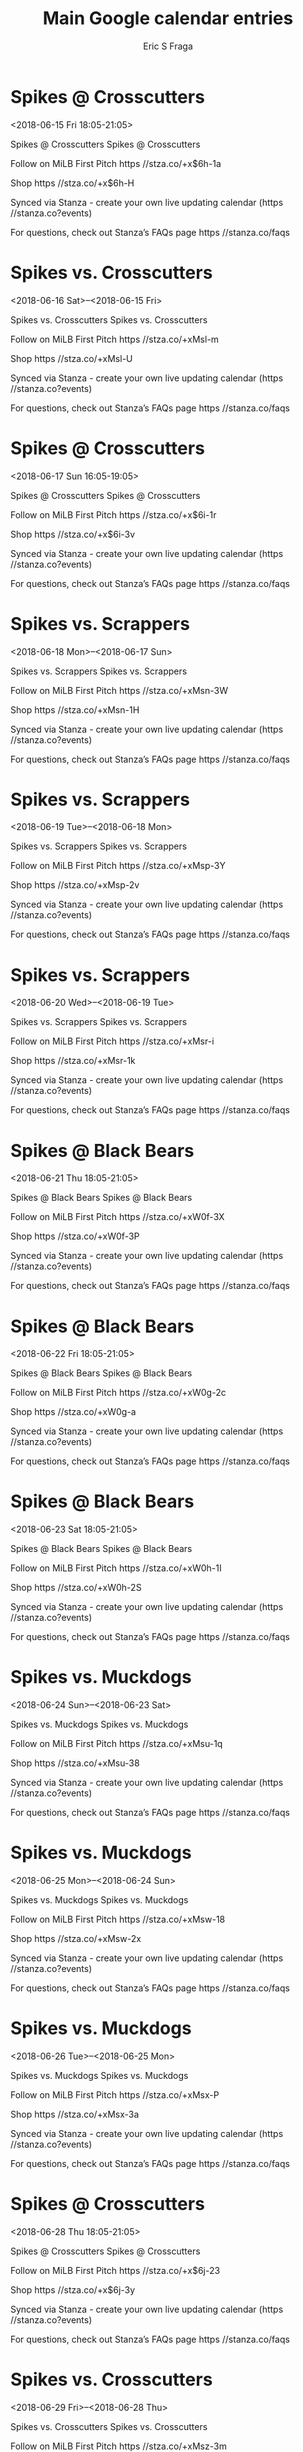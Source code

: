 #+TITLE:       Main Google calendar entries
#+AUTHOR:      Eric S Fraga
#+EMAIL:       e.fraga@ucl.ac.uk
#+DESCRIPTION: converted using the ical2org awk script
#+CATEGORY:    google
#+STARTUP:     hidestars
#+STARTUP:     overview

* COMMENT original iCal preamble

* Spikes @ Crosscutters
<2018-06-15 Fri 18:05-21:05>
:PROPERTIES:
:ID:       3LG8dYIKxYqgS883c5wcC7zZ@stanza.co
:LOCATION: Don't miss a minute of action. Follow along with the MiLB First Pitch app.
:STATUS:   CONFIRMED
:END:

Spikes @ Crosscutters Spikes @ Crosscutters

Follow on MiLB First Pitch  https //stza.co/+x$6h-1a

Shop  https //stza.co/+x$6h-H

Synced via Stanza - create your own live updating calendar (https //stanza.co?events)

For questions, check out Stanza’s FAQs page  https //stanza.co/faqs
** COMMENT original iCal entry
 
BEGIN:VEVENT
BEGIN:VALARM
TRIGGER;VALUE=DURATION:-PT30M
ACTION:DISPLAY
DESCRIPTION:Spikes @ Crosscutters
END:VALARM
DTSTART:20180615T230500Z
DTEND:20180616T020500Z
UID:3LG8dYIKxYqgS883c5wcC7zZ@stanza.co
SUMMARY:Spikes @ Crosscutters
DESCRIPTION:Spikes @ Crosscutters\n\nFollow on MiLB First Pitch: https://stza.co/+x$6h-1a\n\nShop: https://stza.co/+x$6h-H\n\nSynced via Stanza - create your own live updating calendar (https://stanza.co?events)\n\nFor questions, check out Stanza’s FAQs page: https://stanza.co/faqs
LOCATION:Don't miss a minute of action. Follow along with the MiLB First Pitch app.
STATUS:CONFIRMED
CREATED:20180213T144559Z
LAST-MODIFIED:20180213T144559Z
TRANSP:OPAQUE
END:VEVENT
* Spikes vs. Crosscutters
<2018-06-16 Sat>--<2018-06-15 Fri>
:PROPERTIES:
:ID:       4RXaK-9E1GhBueQHjTcOKzoM@stanza.co
:LOCATION: Ready for the game? Follow along with MiLB First Pitch.
:STATUS:   CONFIRMED
:END:

Spikes vs. Crosscutters Spikes vs. Crosscutters

Follow on MiLB First Pitch  https //stza.co/+xMsl-m

Shop  https //stza.co/+xMsl-U

Synced via Stanza - create your own live updating calendar (https //stanza.co?events)

For questions, check out Stanza’s FAQs page  https //stanza.co/faqs
** COMMENT original iCal entry
 
BEGIN:VEVENT
BEGIN:VALARM
TRIGGER;VALUE=DURATION:-PT240M
ACTION:DISPLAY
DESCRIPTION:Spikes vs. Crosscutters
END:VALARM
DTSTART;VALUE=DATE:20180616
DTEND;VALUE=DATE:20180616
UID:4RXaK-9E1GhBueQHjTcOKzoM@stanza.co
SUMMARY:Spikes vs. Crosscutters
DESCRIPTION:Spikes vs. Crosscutters\n\nFollow on MiLB First Pitch: https://stza.co/+xMsl-m\n\nShop: https://stza.co/+xMsl-U\n\nSynced via Stanza - create your own live updating calendar (https://stanza.co?events)\n\nFor questions, check out Stanza’s FAQs page: https://stanza.co/faqs
LOCATION:Ready for the game? Follow along with MiLB First Pitch.
STATUS:CONFIRMED
CREATED:20180213T144559Z
LAST-MODIFIED:20180213T144559Z
TRANSP:OPAQUE
END:VEVENT
* Spikes @ Crosscutters
<2018-06-17 Sun 16:05-19:05>
:PROPERTIES:
:ID:       5CJyJsylQOT6U67qAnk2j0DS@stanza.co
:LOCATION: Stay in the loop by following the action with MiLB First Pitch app.
:STATUS:   CONFIRMED
:END:

Spikes @ Crosscutters Spikes @ Crosscutters

Follow on MiLB First Pitch  https //stza.co/+x$6i-1r

Shop  https //stza.co/+x$6i-3v

Synced via Stanza - create your own live updating calendar (https //stanza.co?events)

For questions, check out Stanza’s FAQs page  https //stanza.co/faqs
** COMMENT original iCal entry
 
BEGIN:VEVENT
BEGIN:VALARM
TRIGGER;VALUE=DURATION:-PT30M
ACTION:DISPLAY
DESCRIPTION:Spikes @ Crosscutters
END:VALARM
DTSTART:20180617T210500Z
DTEND:20180618T000500Z
UID:5CJyJsylQOT6U67qAnk2j0DS@stanza.co
SUMMARY:Spikes @ Crosscutters
DESCRIPTION:Spikes @ Crosscutters\n\nFollow on MiLB First Pitch: https://stza.co/+x$6i-1r\n\nShop: https://stza.co/+x$6i-3v\n\nSynced via Stanza - create your own live updating calendar (https://stanza.co?events)\n\nFor questions, check out Stanza’s FAQs page: https://stanza.co/faqs
LOCATION:Stay in the loop by following the action with MiLB First Pitch app.
STATUS:CONFIRMED
CREATED:20180213T144559Z
LAST-MODIFIED:20180213T144559Z
TRANSP:OPAQUE
END:VEVENT
* Spikes vs. Scrappers
<2018-06-18 Mon>--<2018-06-17 Sun>
:PROPERTIES:
:ID:       frSxoD4CUGpWbEscOONZ-EU-@stanza.co
:LOCATION: Don't miss a minute of action. Follow along with the MiLB First Pitch app.
:STATUS:   CONFIRMED
:END:

Spikes vs. Scrappers Spikes vs. Scrappers

Follow on MiLB First Pitch  https //stza.co/+xMsn-3W

Shop  https //stza.co/+xMsn-1H

Synced via Stanza - create your own live updating calendar (https //stanza.co?events)

For questions, check out Stanza’s FAQs page  https //stanza.co/faqs
** COMMENT original iCal entry
 
BEGIN:VEVENT
BEGIN:VALARM
TRIGGER;VALUE=DURATION:-PT240M
ACTION:DISPLAY
DESCRIPTION:Spikes vs. Scrappers
END:VALARM
DTSTART;VALUE=DATE:20180618
DTEND;VALUE=DATE:20180618
UID:frSxoD4CUGpWbEscOONZ-EU-@stanza.co
SUMMARY:Spikes vs. Scrappers
DESCRIPTION:Spikes vs. Scrappers\n\nFollow on MiLB First Pitch: https://stza.co/+xMsn-3W\n\nShop: https://stza.co/+xMsn-1H\n\nSynced via Stanza - create your own live updating calendar (https://stanza.co?events)\n\nFor questions, check out Stanza’s FAQs page: https://stanza.co/faqs
LOCATION:Don't miss a minute of action. Follow along with the MiLB First Pitch app.
STATUS:CONFIRMED
CREATED:20180213T144559Z
LAST-MODIFIED:20180213T144559Z
TRANSP:OPAQUE
END:VEVENT
* Spikes vs. Scrappers
<2018-06-19 Tue>--<2018-06-18 Mon>
:PROPERTIES:
:ID:       d8qwN-14rWZagWVB7rLuN1an@stanza.co
:LOCATION: Ready for the game? Follow along with MiLB First Pitch.
:STATUS:   CONFIRMED
:END:

Spikes vs. Scrappers Spikes vs. Scrappers

Follow on MiLB First Pitch  https //stza.co/+xMsp-3Y

Shop  https //stza.co/+xMsp-2v

Synced via Stanza - create your own live updating calendar (https //stanza.co?events)

For questions, check out Stanza’s FAQs page  https //stanza.co/faqs
** COMMENT original iCal entry
 
BEGIN:VEVENT
BEGIN:VALARM
TRIGGER;VALUE=DURATION:-PT240M
ACTION:DISPLAY
DESCRIPTION:Spikes vs. Scrappers
END:VALARM
DTSTART;VALUE=DATE:20180619
DTEND;VALUE=DATE:20180619
UID:d8qwN-14rWZagWVB7rLuN1an@stanza.co
SUMMARY:Spikes vs. Scrappers
DESCRIPTION:Spikes vs. Scrappers\n\nFollow on MiLB First Pitch: https://stza.co/+xMsp-3Y\n\nShop: https://stza.co/+xMsp-2v\n\nSynced via Stanza - create your own live updating calendar (https://stanza.co?events)\n\nFor questions, check out Stanza’s FAQs page: https://stanza.co/faqs
LOCATION:Ready for the game? Follow along with MiLB First Pitch.
STATUS:CONFIRMED
CREATED:20180213T144559Z
LAST-MODIFIED:20180213T144559Z
TRANSP:OPAQUE
END:VEVENT
* Spikes vs. Scrappers
<2018-06-20 Wed>--<2018-06-19 Tue>
:PROPERTIES:
:ID:       8ZWYZ-JMgEU8Q5VHNLDWHVfU@stanza.co
:LOCATION: Stay in the loop by following the action with MiLB First Pitch app.
:STATUS:   CONFIRMED
:END:

Spikes vs. Scrappers Spikes vs. Scrappers

Follow on MiLB First Pitch  https //stza.co/+xMsr-i

Shop  https //stza.co/+xMsr-1k

Synced via Stanza - create your own live updating calendar (https //stanza.co?events)

For questions, check out Stanza’s FAQs page  https //stanza.co/faqs
** COMMENT original iCal entry
 
BEGIN:VEVENT
BEGIN:VALARM
TRIGGER;VALUE=DURATION:-PT240M
ACTION:DISPLAY
DESCRIPTION:Spikes vs. Scrappers
END:VALARM
DTSTART;VALUE=DATE:20180620
DTEND;VALUE=DATE:20180620
UID:8ZWYZ-JMgEU8Q5VHNLDWHVfU@stanza.co
SUMMARY:Spikes vs. Scrappers
DESCRIPTION:Spikes vs. Scrappers\n\nFollow on MiLB First Pitch: https://stza.co/+xMsr-i\n\nShop: https://stza.co/+xMsr-1k\n\nSynced via Stanza - create your own live updating calendar (https://stanza.co?events)\n\nFor questions, check out Stanza’s FAQs page: https://stanza.co/faqs
LOCATION:Stay in the loop by following the action with MiLB First Pitch app.
STATUS:CONFIRMED
CREATED:20180213T144559Z
LAST-MODIFIED:20180213T144559Z
TRANSP:OPAQUE
END:VEVENT
* Spikes @ Black Bears
<2018-06-21 Thu 18:05-21:05>
:PROPERTIES:
:ID:       EAt4q0DcKdtk0nFJngXJlT-C@stanza.co
:LOCATION: Don't miss a minute of action. Follow along with the MiLB First Pitch app.
:STATUS:   CONFIRMED
:END:

Spikes @ Black Bears Spikes @ Black Bears

Follow on MiLB First Pitch  https //stza.co/+xW0f-3X

Shop  https //stza.co/+xW0f-3P

Synced via Stanza - create your own live updating calendar (https //stanza.co?events)

For questions, check out Stanza’s FAQs page  https //stanza.co/faqs
** COMMENT original iCal entry
 
BEGIN:VEVENT
BEGIN:VALARM
TRIGGER;VALUE=DURATION:-PT30M
ACTION:DISPLAY
DESCRIPTION:Spikes @ Black Bears
END:VALARM
DTSTART:20180621T230500Z
DTEND:20180622T020500Z
UID:EAt4q0DcKdtk0nFJngXJlT-C@stanza.co
SUMMARY:Spikes @ Black Bears
DESCRIPTION:Spikes @ Black Bears\n\nFollow on MiLB First Pitch: https://stza.co/+xW0f-3X\n\nShop: https://stza.co/+xW0f-3P\n\nSynced via Stanza - create your own live updating calendar (https://stanza.co?events)\n\nFor questions, check out Stanza’s FAQs page: https://stanza.co/faqs
LOCATION:Don't miss a minute of action. Follow along with the MiLB First Pitch app.
STATUS:CONFIRMED
CREATED:20180213T144559Z
LAST-MODIFIED:20180213T144559Z
TRANSP:OPAQUE
END:VEVENT
* Spikes @ Black Bears
<2018-06-22 Fri 18:05-21:05>
:PROPERTIES:
:ID:       nm-10aT_u7u0aTS-cP6rHSy7@stanza.co
:LOCATION: Ready for the game? Follow along with MiLB First Pitch.
:STATUS:   CONFIRMED
:END:

Spikes @ Black Bears Spikes @ Black Bears

Follow on MiLB First Pitch  https //stza.co/+xW0g-2c

Shop  https //stza.co/+xW0g-a

Synced via Stanza - create your own live updating calendar (https //stanza.co?events)

For questions, check out Stanza’s FAQs page  https //stanza.co/faqs
** COMMENT original iCal entry
 
BEGIN:VEVENT
BEGIN:VALARM
TRIGGER;VALUE=DURATION:-PT30M
ACTION:DISPLAY
DESCRIPTION:Spikes @ Black Bears
END:VALARM
DTSTART:20180622T230500Z
DTEND:20180623T020500Z
UID:nm-10aT_u7u0aTS-cP6rHSy7@stanza.co
SUMMARY:Spikes @ Black Bears
DESCRIPTION:Spikes @ Black Bears\n\nFollow on MiLB First Pitch: https://stza.co/+xW0g-2c\n\nShop: https://stza.co/+xW0g-a\n\nSynced via Stanza - create your own live updating calendar (https://stanza.co?events)\n\nFor questions, check out Stanza’s FAQs page: https://stanza.co/faqs
LOCATION:Ready for the game? Follow along with MiLB First Pitch.
STATUS:CONFIRMED
CREATED:20180213T144559Z
LAST-MODIFIED:20180213T144559Z
TRANSP:OPAQUE
END:VEVENT
* Spikes @ Black Bears
<2018-06-23 Sat 18:05-21:05>
:PROPERTIES:
:ID:       7bWMDiTk5Ku1RIr_3Hz0P3cu@stanza.co
:LOCATION: Stay in the loop by following the action with MiLB First Pitch app.
:STATUS:   CONFIRMED
:END:

Spikes @ Black Bears Spikes @ Black Bears

Follow on MiLB First Pitch  https //stza.co/+xW0h-1I

Shop  https //stza.co/+xW0h-2S

Synced via Stanza - create your own live updating calendar (https //stanza.co?events)

For questions, check out Stanza’s FAQs page  https //stanza.co/faqs
** COMMENT original iCal entry
 
BEGIN:VEVENT
BEGIN:VALARM
TRIGGER;VALUE=DURATION:-PT30M
ACTION:DISPLAY
DESCRIPTION:Spikes @ Black Bears
END:VALARM
DTSTART:20180623T230500Z
DTEND:20180624T020500Z
UID:7bWMDiTk5Ku1RIr_3Hz0P3cu@stanza.co
SUMMARY:Spikes @ Black Bears
DESCRIPTION:Spikes @ Black Bears\n\nFollow on MiLB First Pitch: https://stza.co/+xW0h-1I\n\nShop: https://stza.co/+xW0h-2S\n\nSynced via Stanza - create your own live updating calendar (https://stanza.co?events)\n\nFor questions, check out Stanza’s FAQs page: https://stanza.co/faqs
LOCATION:Stay in the loop by following the action with MiLB First Pitch app.
STATUS:CONFIRMED
CREATED:20180213T144559Z
LAST-MODIFIED:20180213T144559Z
TRANSP:OPAQUE
END:VEVENT
* Spikes vs. Muckdogs
<2018-06-24 Sun>--<2018-06-23 Sat>
:PROPERTIES:
:ID:       VVTtM9qPd-VlmJ-_L_nkwtVv@stanza.co
:LOCATION: Don't miss a minute of action. Follow along with the MiLB First Pitch app.
:STATUS:   CONFIRMED
:END:

Spikes vs. Muckdogs Spikes vs. Muckdogs

Follow on MiLB First Pitch  https //stza.co/+xMsu-1q

Shop  https //stza.co/+xMsu-38

Synced via Stanza - create your own live updating calendar (https //stanza.co?events)

For questions, check out Stanza’s FAQs page  https //stanza.co/faqs
** COMMENT original iCal entry
 
BEGIN:VEVENT
BEGIN:VALARM
TRIGGER;VALUE=DURATION:-PT240M
ACTION:DISPLAY
DESCRIPTION:Spikes vs. Muckdogs
END:VALARM
DTSTART;VALUE=DATE:20180624
DTEND;VALUE=DATE:20180624
UID:VVTtM9qPd-VlmJ-_L_nkwtVv@stanza.co
SUMMARY:Spikes vs. Muckdogs
DESCRIPTION:Spikes vs. Muckdogs\n\nFollow on MiLB First Pitch: https://stza.co/+xMsu-1q\n\nShop: https://stza.co/+xMsu-38\n\nSynced via Stanza - create your own live updating calendar (https://stanza.co?events)\n\nFor questions, check out Stanza’s FAQs page: https://stanza.co/faqs
LOCATION:Don't miss a minute of action. Follow along with the MiLB First Pitch app.
STATUS:CONFIRMED
CREATED:20180213T144559Z
LAST-MODIFIED:20180213T144559Z
TRANSP:OPAQUE
END:VEVENT
* Spikes vs. Muckdogs
<2018-06-25 Mon>--<2018-06-24 Sun>
:PROPERTIES:
:ID:       yJt-i4xogmU7KSiDwektbExD@stanza.co
:LOCATION: Ready for the game? Follow along with MiLB First Pitch.
:STATUS:   CONFIRMED
:END:

Spikes vs. Muckdogs Spikes vs. Muckdogs

Follow on MiLB First Pitch  https //stza.co/+xMsw-18

Shop  https //stza.co/+xMsw-2x

Synced via Stanza - create your own live updating calendar (https //stanza.co?events)

For questions, check out Stanza’s FAQs page  https //stanza.co/faqs
** COMMENT original iCal entry
 
BEGIN:VEVENT
BEGIN:VALARM
TRIGGER;VALUE=DURATION:-PT240M
ACTION:DISPLAY
DESCRIPTION:Spikes vs. Muckdogs
END:VALARM
DTSTART;VALUE=DATE:20180625
DTEND;VALUE=DATE:20180625
UID:yJt-i4xogmU7KSiDwektbExD@stanza.co
SUMMARY:Spikes vs. Muckdogs
DESCRIPTION:Spikes vs. Muckdogs\n\nFollow on MiLB First Pitch: https://stza.co/+xMsw-18\n\nShop: https://stza.co/+xMsw-2x\n\nSynced via Stanza - create your own live updating calendar (https://stanza.co?events)\n\nFor questions, check out Stanza’s FAQs page: https://stanza.co/faqs
LOCATION:Ready for the game? Follow along with MiLB First Pitch.
STATUS:CONFIRMED
CREATED:20180213T144559Z
LAST-MODIFIED:20180213T144559Z
TRANSP:OPAQUE
END:VEVENT
* Spikes vs. Muckdogs
<2018-06-26 Tue>--<2018-06-25 Mon>
:PROPERTIES:
:ID:       09QzlGCamoUwKKD_4Fc79Faf@stanza.co
:LOCATION: Stay in the loop by following the action with MiLB First Pitch app.
:STATUS:   CONFIRMED
:END:

Spikes vs. Muckdogs Spikes vs. Muckdogs

Follow on MiLB First Pitch  https //stza.co/+xMsx-P

Shop  https //stza.co/+xMsx-3a

Synced via Stanza - create your own live updating calendar (https //stanza.co?events)

For questions, check out Stanza’s FAQs page  https //stanza.co/faqs
** COMMENT original iCal entry
 
BEGIN:VEVENT
BEGIN:VALARM
TRIGGER;VALUE=DURATION:-PT240M
ACTION:DISPLAY
DESCRIPTION:Spikes vs. Muckdogs
END:VALARM
DTSTART;VALUE=DATE:20180626
DTEND;VALUE=DATE:20180626
UID:09QzlGCamoUwKKD_4Fc79Faf@stanza.co
SUMMARY:Spikes vs. Muckdogs
DESCRIPTION:Spikes vs. Muckdogs\n\nFollow on MiLB First Pitch: https://stza.co/+xMsx-P\n\nShop: https://stza.co/+xMsx-3a\n\nSynced via Stanza - create your own live updating calendar (https://stanza.co?events)\n\nFor questions, check out Stanza’s FAQs page: https://stanza.co/faqs
LOCATION:Stay in the loop by following the action with MiLB First Pitch app.
STATUS:CONFIRMED
CREATED:20180213T144559Z
LAST-MODIFIED:20180213T144559Z
TRANSP:OPAQUE
END:VEVENT
* Spikes @ Crosscutters
<2018-06-28 Thu 18:05-21:05>
:PROPERTIES:
:ID:       he-bpJ5OcCUhz1uCK2vjsBLP@stanza.co
:LOCATION: Don't miss a minute of action. Follow along with the MiLB First Pitch app.
:STATUS:   CONFIRMED
:END:

Spikes @ Crosscutters Spikes @ Crosscutters

Follow on MiLB First Pitch  https //stza.co/+x$6j-23

Shop  https //stza.co/+x$6j-3y

Synced via Stanza - create your own live updating calendar (https //stanza.co?events)

For questions, check out Stanza’s FAQs page  https //stanza.co/faqs
** COMMENT original iCal entry
 
BEGIN:VEVENT
BEGIN:VALARM
TRIGGER;VALUE=DURATION:-PT30M
ACTION:DISPLAY
DESCRIPTION:Spikes @ Crosscutters
END:VALARM
DTSTART:20180628T230500Z
DTEND:20180629T020500Z
UID:he-bpJ5OcCUhz1uCK2vjsBLP@stanza.co
SUMMARY:Spikes @ Crosscutters
DESCRIPTION:Spikes @ Crosscutters\n\nFollow on MiLB First Pitch: https://stza.co/+x$6j-23\n\nShop: https://stza.co/+x$6j-3y\n\nSynced via Stanza - create your own live updating calendar (https://stanza.co?events)\n\nFor questions, check out Stanza’s FAQs page: https://stanza.co/faqs
LOCATION:Don't miss a minute of action. Follow along with the MiLB First Pitch app.
STATUS:CONFIRMED
CREATED:20180213T144559Z
LAST-MODIFIED:20180213T144559Z
TRANSP:OPAQUE
END:VEVENT
* Spikes vs. Crosscutters
<2018-06-29 Fri>--<2018-06-28 Thu>
:PROPERTIES:
:ID:       KtaG_XRryThKwRI93QCunytg@stanza.co
:LOCATION: Ready for the game? Follow along with MiLB First Pitch.
:STATUS:   CONFIRMED
:END:

Spikes vs. Crosscutters Spikes vs. Crosscutters

Follow on MiLB First Pitch  https //stza.co/+xMsz-3m

Shop  https //stza.co/+xMsz-2Q

Synced via Stanza - create your own live updating calendar (https //stanza.co?events)

For questions, check out Stanza’s FAQs page  https //stanza.co/faqs
** COMMENT original iCal entry
 
BEGIN:VEVENT
BEGIN:VALARM
TRIGGER;VALUE=DURATION:-PT240M
ACTION:DISPLAY
DESCRIPTION:Spikes vs. Crosscutters
END:VALARM
DTSTART;VALUE=DATE:20180629
DTEND;VALUE=DATE:20180629
UID:KtaG_XRryThKwRI93QCunytg@stanza.co
SUMMARY:Spikes vs. Crosscutters
DESCRIPTION:Spikes vs. Crosscutters\n\nFollow on MiLB First Pitch: https://stza.co/+xMsz-3m\n\nShop: https://stza.co/+xMsz-2Q\n\nSynced via Stanza - create your own live updating calendar (https://stanza.co?events)\n\nFor questions, check out Stanza’s FAQs page: https://stanza.co/faqs
LOCATION:Ready for the game? Follow along with MiLB First Pitch.
STATUS:CONFIRMED
CREATED:20180213T144559Z
LAST-MODIFIED:20180213T144559Z
TRANSP:OPAQUE
END:VEVENT
* Spikes @ Crosscutters
<2018-06-30 Sat 18:05-21:05>
:PROPERTIES:
:ID:       VXNM66P-YBPfcSLOAbKOSvtU@stanza.co
:LOCATION: Stay in the loop by following the action with MiLB First Pitch app.
:STATUS:   CONFIRMED
:END:

Spikes @ Crosscutters Spikes @ Crosscutters

Follow on MiLB First Pitch  https //stza.co/+x$6k-r

Shop  https //stza.co/+x$6k-2q

Synced via Stanza - create your own live updating calendar (https //stanza.co?events)

For questions, check out Stanza’s FAQs page  https //stanza.co/faqs
** COMMENT original iCal entry
 
BEGIN:VEVENT
BEGIN:VALARM
TRIGGER;VALUE=DURATION:-PT30M
ACTION:DISPLAY
DESCRIPTION:Spikes @ Crosscutters
END:VALARM
DTSTART:20180630T230500Z
DTEND:20180701T020500Z
UID:VXNM66P-YBPfcSLOAbKOSvtU@stanza.co
SUMMARY:Spikes @ Crosscutters
DESCRIPTION:Spikes @ Crosscutters\n\nFollow on MiLB First Pitch: https://stza.co/+x$6k-r\n\nShop: https://stza.co/+x$6k-2q\n\nSynced via Stanza - create your own live updating calendar (https://stanza.co?events)\n\nFor questions, check out Stanza’s FAQs page: https://stanza.co/faqs
LOCATION:Stay in the loop by following the action with MiLB First Pitch app.
STATUS:CONFIRMED
CREATED:20180213T144559Z
LAST-MODIFIED:20180213T144559Z
TRANSP:OPAQUE
END:VEVENT
* Spikes vs. Scrappers
<2018-07-01 Sun>--<2018-06-30 Sat>
:PROPERTIES:
:ID:       EckqB6CDeP-QqlQIoDNFd-ye@stanza.co
:LOCATION: Don't miss a minute of action. Follow along with the MiLB First Pitch app.
:STATUS:   CONFIRMED
:END:

Spikes vs. Scrappers Spikes vs. Scrappers

Follow on MiLB First Pitch  https //stza.co/+xMsB-1R

Shop  https //stza.co/+xMsB-2$

Synced via Stanza - create your own live updating calendar (https //stanza.co?events)

For questions, check out Stanza’s FAQs page  https //stanza.co/faqs
** COMMENT original iCal entry
 
BEGIN:VEVENT
BEGIN:VALARM
TRIGGER;VALUE=DURATION:-PT240M
ACTION:DISPLAY
DESCRIPTION:Spikes vs. Scrappers
END:VALARM
DTSTART;VALUE=DATE:20180701
DTEND;VALUE=DATE:20180701
UID:EckqB6CDeP-QqlQIoDNFd-ye@stanza.co
SUMMARY:Spikes vs. Scrappers
DESCRIPTION:Spikes vs. Scrappers\n\nFollow on MiLB First Pitch: https://stza.co/+xMsB-1R\n\nShop: https://stza.co/+xMsB-2$\n\nSynced via Stanza - create your own live updating calendar (https://stanza.co?events)\n\nFor questions, check out Stanza’s FAQs page: https://stanza.co/faqs
LOCATION:Don't miss a minute of action. Follow along with the MiLB First Pitch app.
STATUS:CONFIRMED
CREATED:20180213T144559Z
LAST-MODIFIED:20180213T144559Z
TRANSP:OPAQUE
END:VEVENT
* Spikes vs. Scrappers
<2018-07-02 Mon>--<2018-07-01 Sun>
:PROPERTIES:
:ID:       OQOqfs3XQIalghbu6Sevl50A@stanza.co
:LOCATION: Ready for the game? Follow along with MiLB First Pitch.
:STATUS:   CONFIRMED
:END:

Spikes vs. Scrappers Spikes vs. Scrappers

Follow on MiLB First Pitch  https //stza.co/+xMsD-35

Shop  https //stza.co/+xMsD-2f

Synced via Stanza - create your own live updating calendar (https //stanza.co?events)

For questions, check out Stanza’s FAQs page  https //stanza.co/faqs
** COMMENT original iCal entry
 
BEGIN:VEVENT
BEGIN:VALARM
TRIGGER;VALUE=DURATION:-PT240M
ACTION:DISPLAY
DESCRIPTION:Spikes vs. Scrappers
END:VALARM
DTSTART;VALUE=DATE:20180702
DTEND;VALUE=DATE:20180702
UID:OQOqfs3XQIalghbu6Sevl50A@stanza.co
SUMMARY:Spikes vs. Scrappers
DESCRIPTION:Spikes vs. Scrappers\n\nFollow on MiLB First Pitch: https://stza.co/+xMsD-35\n\nShop: https://stza.co/+xMsD-2f\n\nSynced via Stanza - create your own live updating calendar (https://stanza.co?events)\n\nFor questions, check out Stanza’s FAQs page: https://stanza.co/faqs
LOCATION:Ready for the game? Follow along with MiLB First Pitch.
STATUS:CONFIRMED
CREATED:20180213T144559Z
LAST-MODIFIED:20180213T144559Z
TRANSP:OPAQUE
END:VEVENT
* Spikes vs. Scrappers
<2018-07-03 Tue>--<2018-07-02 Mon>
:PROPERTIES:
:ID:       9TV3iKpc3RSv8mhW1Q4QIeDZ@stanza.co
:LOCATION: Stay in the loop by following the action with MiLB First Pitch app.
:STATUS:   CONFIRMED
:END:

Spikes vs. Scrappers Spikes vs. Scrappers

Follow on MiLB First Pitch  https //stza.co/+xMsF-17

Shop  https //stza.co/+xMsF-2R

Synced via Stanza - create your own live updating calendar (https //stanza.co?events)

For questions, check out Stanza’s FAQs page  https //stanza.co/faqs
** COMMENT original iCal entry
 
BEGIN:VEVENT
BEGIN:VALARM
TRIGGER;VALUE=DURATION:-PT240M
ACTION:DISPLAY
DESCRIPTION:Spikes vs. Scrappers
END:VALARM
DTSTART;VALUE=DATE:20180703
DTEND;VALUE=DATE:20180703
UID:9TV3iKpc3RSv8mhW1Q4QIeDZ@stanza.co
SUMMARY:Spikes vs. Scrappers
DESCRIPTION:Spikes vs. Scrappers\n\nFollow on MiLB First Pitch: https://stza.co/+xMsF-17\n\nShop: https://stza.co/+xMsF-2R\n\nSynced via Stanza - create your own live updating calendar (https://stanza.co?events)\n\nFor questions, check out Stanza’s FAQs page: https://stanza.co/faqs
LOCATION:Stay in the loop by following the action with MiLB First Pitch app.
STATUS:CONFIRMED
CREATED:20180213T144559Z
LAST-MODIFIED:20180213T144559Z
TRANSP:OPAQUE
END:VEVENT
* Spikes @ Doubledays
<2018-07-04 Wed 17:30-20:30>
:PROPERTIES:
:ID:       xCua7XKFqZTmDPIdYn32Hu9R@stanza.co
:LOCATION: Don't miss a minute of action. Follow along with the MiLB First Pitch app.
:STATUS:   CONFIRMED
:END:

Spikes @ Doubledays Spikes @ Doubledays

Follow on MiLB First Pitch  https //stza.co/+xW0a-3F

Shop  https //stza.co/+xW0a-F

Synced via Stanza - create your own live updating calendar (https //stanza.co?events)

For questions, check out Stanza’s FAQs page  https //stanza.co/faqs
** COMMENT original iCal entry
 
BEGIN:VEVENT
BEGIN:VALARM
TRIGGER;VALUE=DURATION:-PT30M
ACTION:DISPLAY
DESCRIPTION:Spikes @ Doubledays
END:VALARM
DTSTART:20180704T223000Z
DTEND:20180705T013000Z
UID:xCua7XKFqZTmDPIdYn32Hu9R@stanza.co
SUMMARY:Spikes @ Doubledays
DESCRIPTION:Spikes @ Doubledays\n\nFollow on MiLB First Pitch: https://stza.co/+xW0a-3F\n\nShop: https://stza.co/+xW0a-F\n\nSynced via Stanza - create your own live updating calendar (https://stanza.co?events)\n\nFor questions, check out Stanza’s FAQs page: https://stanza.co/faqs
LOCATION:Don't miss a minute of action. Follow along with the MiLB First Pitch app.
STATUS:CONFIRMED
CREATED:20180213T144559Z
LAST-MODIFIED:20180213T144559Z
TRANSP:OPAQUE
END:VEVENT
* Spikes @ Doubledays
<2018-07-05 Thu 17:30-20:30>
:PROPERTIES:
:ID:       FOq0GSUOongMFVGYGRrq7-cG@stanza.co
:LOCATION: Ready for the game? Follow along with MiLB First Pitch.
:STATUS:   CONFIRMED
:END:

Spikes @ Doubledays Spikes @ Doubledays

Follow on MiLB First Pitch  https //stza.co/+xW0b-2c

Shop  https //stza.co/+xW0b-1r

Synced via Stanza - create your own live updating calendar (https //stanza.co?events)

For questions, check out Stanza’s FAQs page  https //stanza.co/faqs
** COMMENT original iCal entry
 
BEGIN:VEVENT
BEGIN:VALARM
TRIGGER;VALUE=DURATION:-PT30M
ACTION:DISPLAY
DESCRIPTION:Spikes @ Doubledays
END:VALARM
DTSTART:20180705T223000Z
DTEND:20180706T013000Z
UID:FOq0GSUOongMFVGYGRrq7-cG@stanza.co
SUMMARY:Spikes @ Doubledays
DESCRIPTION:Spikes @ Doubledays\n\nFollow on MiLB First Pitch: https://stza.co/+xW0b-2c\n\nShop: https://stza.co/+xW0b-1r\n\nSynced via Stanza - create your own live updating calendar (https://stanza.co?events)\n\nFor questions, check out Stanza’s FAQs page: https://stanza.co/faqs
LOCATION:Ready for the game? Follow along with MiLB First Pitch.
STATUS:CONFIRMED
CREATED:20180213T144559Z
LAST-MODIFIED:20180213T144559Z
TRANSP:OPAQUE
END:VEVENT
* Spikes @ Doubledays
<2018-07-06 Fri 17:30-20:30>
:PROPERTIES:
:ID:       NBVdbbd3EF97I0ch9vmIYdwr@stanza.co
:LOCATION: Stay in the loop by following the action with MiLB First Pitch app.
:STATUS:   CONFIRMED
:END:

Spikes @ Doubledays Spikes @ Doubledays

Follow on MiLB First Pitch  https //stza.co/+xW0c-R

Shop  https //stza.co/+xW0c-2f

Synced via Stanza - create your own live updating calendar (https //stanza.co?events)

For questions, check out Stanza’s FAQs page  https //stanza.co/faqs
** COMMENT original iCal entry
 
BEGIN:VEVENT
BEGIN:VALARM
TRIGGER;VALUE=DURATION:-PT30M
ACTION:DISPLAY
DESCRIPTION:Spikes @ Doubledays
END:VALARM
DTSTART:20180706T223000Z
DTEND:20180707T013000Z
UID:NBVdbbd3EF97I0ch9vmIYdwr@stanza.co
SUMMARY:Spikes @ Doubledays
DESCRIPTION:Spikes @ Doubledays\n\nFollow on MiLB First Pitch: https://stza.co/+xW0c-R\n\nShop: https://stza.co/+xW0c-2f\n\nSynced via Stanza - create your own live updating calendar (https://stanza.co?events)\n\nFor questions, check out Stanza’s FAQs page: https://stanza.co/faqs
LOCATION:Stay in the loop by following the action with MiLB First Pitch app.
STATUS:CONFIRMED
CREATED:20180213T144559Z
LAST-MODIFIED:20180213T144559Z
TRANSP:OPAQUE
END:VEVENT
* Spikes @ Muckdogs
<2018-07-07 Sat>--<2018-07-06 Fri>
:PROPERTIES:
:ID:       MLXVXr_pPZ7DO0FOgZX9L-lA@stanza.co
:LOCATION: Don't miss a minute of action. Follow along with the MiLB First Pitch app.
:STATUS:   CONFIRMED
:END:

Spikes @ Muckdogs Spikes @ Muckdogs

Follow on MiLB First Pitch  https //stza.co/+xMs3-7

Shop  https //stza.co/+xMs3-2r

Synced via Stanza - create your own live updating calendar (https //stanza.co?events)

For questions, check out Stanza’s FAQs page  https //stanza.co/faqs
** COMMENT original iCal entry
 
BEGIN:VEVENT
BEGIN:VALARM
TRIGGER;VALUE=DURATION:-PT30M
ACTION:DISPLAY
DESCRIPTION:Spikes @ Muckdogs
END:VALARM
DTSTART;VALUE=DATE:20180707
DTEND;VALUE=DATE:20180707
UID:MLXVXr_pPZ7DO0FOgZX9L-lA@stanza.co
SUMMARY:Spikes @ Muckdogs
DESCRIPTION:Spikes @ Muckdogs\n\nFollow on MiLB First Pitch: https://stza.co/+xMs3-7\n\nShop: https://stza.co/+xMs3-2r\n\nSynced via Stanza - create your own live updating calendar (https://stanza.co?events)\n\nFor questions, check out Stanza’s FAQs page: https://stanza.co/faqs
LOCATION:Don't miss a minute of action. Follow along with the MiLB First Pitch app.
STATUS:CONFIRMED
CREATED:20180213T144559Z
LAST-MODIFIED:20180213T144559Z
TRANSP:OPAQUE
END:VEVENT
* Spikes @ Muckdogs
<2018-07-08 Sun>--<2018-07-07 Sat>
:PROPERTIES:
:ID:       csv5AL5rlOEfuk_lNKjVggSc@stanza.co
:LOCATION: Ready for the game? Follow along with MiLB First Pitch.
:STATUS:   CONFIRMED
:END:

Spikes @ Muckdogs Spikes @ Muckdogs

Follow on MiLB First Pitch  https //stza.co/+xMs4-2x

Shop  https //stza.co/+xMs4-3f

Synced via Stanza - create your own live updating calendar (https //stanza.co?events)

For questions, check out Stanza’s FAQs page  https //stanza.co/faqs
** COMMENT original iCal entry
 
BEGIN:VEVENT
BEGIN:VALARM
TRIGGER;VALUE=DURATION:-PT30M
ACTION:DISPLAY
DESCRIPTION:Spikes @ Muckdogs
END:VALARM
DTSTART;VALUE=DATE:20180708
DTEND;VALUE=DATE:20180708
UID:csv5AL5rlOEfuk_lNKjVggSc@stanza.co
SUMMARY:Spikes @ Muckdogs
DESCRIPTION:Spikes @ Muckdogs\n\nFollow on MiLB First Pitch: https://stza.co/+xMs4-2x\n\nShop: https://stza.co/+xMs4-3f\n\nSynced via Stanza - create your own live updating calendar (https://stanza.co?events)\n\nFor questions, check out Stanza’s FAQs page: https://stanza.co/faqs
LOCATION:Ready for the game? Follow along with MiLB First Pitch.
STATUS:CONFIRMED
CREATED:20180213T144559Z
LAST-MODIFIED:20180213T144559Z
TRANSP:OPAQUE
END:VEVENT
* Spikes @ Muckdogs
<2018-07-09 Mon>--<2018-07-08 Sun>
:PROPERTIES:
:ID:       jH_tkYBFGzwNzdMfe20lBJcM@stanza.co
:LOCATION: Stay in the loop by following the action with MiLB First Pitch app.
:STATUS:   CONFIRMED
:END:

Spikes @ Muckdogs Spikes @ Muckdogs

Follow on MiLB First Pitch  https //stza.co/+xMs5-3w

Shop  https //stza.co/+xMs5-2E

Synced via Stanza - create your own live updating calendar (https //stanza.co?events)

For questions, check out Stanza’s FAQs page  https //stanza.co/faqs
** COMMENT original iCal entry
 
BEGIN:VEVENT
BEGIN:VALARM
TRIGGER;VALUE=DURATION:-PT30M
ACTION:DISPLAY
DESCRIPTION:Spikes @ Muckdogs
END:VALARM
DTSTART;VALUE=DATE:20180709
DTEND;VALUE=DATE:20180709
UID:jH_tkYBFGzwNzdMfe20lBJcM@stanza.co
SUMMARY:Spikes @ Muckdogs
DESCRIPTION:Spikes @ Muckdogs\n\nFollow on MiLB First Pitch: https://stza.co/+xMs5-3w\n\nShop: https://stza.co/+xMs5-2E\n\nSynced via Stanza - create your own live updating calendar (https://stanza.co?events)\n\nFor questions, check out Stanza’s FAQs page: https://stanza.co/faqs
LOCATION:Stay in the loop by following the action with MiLB First Pitch app.
STATUS:CONFIRMED
CREATED:20180213T144559Z
LAST-MODIFIED:20180213T144559Z
TRANSP:OPAQUE
END:VEVENT
* Spikes vs. Lake Monsters
<2018-07-11 Wed>--<2018-07-10 Tue>
:PROPERTIES:
:ID:       CL0sKacxA1dQNPWvn3rp1NLR@stanza.co
:LOCATION: Don't miss a minute of action. Follow along with the MiLB First Pitch app.
:STATUS:   CONFIRMED
:END:

Spikes vs. Lake Monsters Spikes vs. Lake Monsters

Follow on MiLB First Pitch  https //stza.co/+xMsH-2x

Shop  https //stza.co/+xMsH-1y

Synced via Stanza - create your own live updating calendar (https //stanza.co?events)

For questions, check out Stanza’s FAQs page  https //stanza.co/faqs
** COMMENT original iCal entry
 
BEGIN:VEVENT
BEGIN:VALARM
TRIGGER;VALUE=DURATION:-PT240M
ACTION:DISPLAY
DESCRIPTION:Spikes vs. Lake Monsters
END:VALARM
DTSTART;VALUE=DATE:20180711
DTEND;VALUE=DATE:20180711
UID:CL0sKacxA1dQNPWvn3rp1NLR@stanza.co
SUMMARY:Spikes vs. Lake Monsters
DESCRIPTION:Spikes vs. Lake Monsters\n\nFollow on MiLB First Pitch: https://stza.co/+xMsH-2x\n\nShop: https://stza.co/+xMsH-1y\n\nSynced via Stanza - create your own live updating calendar (https://stanza.co?events)\n\nFor questions, check out Stanza’s FAQs page: https://stanza.co/faqs
LOCATION:Don't miss a minute of action. Follow along with the MiLB First Pitch app.
STATUS:CONFIRMED
CREATED:20180213T144559Z
LAST-MODIFIED:20180213T144559Z
TRANSP:OPAQUE
END:VEVENT
* Spikes vs. Lake Monsters
<2018-07-12 Thu>--<2018-07-11 Wed>
:PROPERTIES:
:ID:       ENibmsCYZy4YjFIkUrABy5oB@stanza.co
:LOCATION: Ready for the game? Follow along with MiLB First Pitch.
:STATUS:   CONFIRMED
:END:

Spikes vs. Lake Monsters Spikes vs. Lake Monsters

Follow on MiLB First Pitch  https //stza.co/+xMsK-2r

Shop  https //stza.co/+xMsK-3s

Synced via Stanza - create your own live updating calendar (https //stanza.co?events)

For questions, check out Stanza’s FAQs page  https //stanza.co/faqs
** COMMENT original iCal entry
 
BEGIN:VEVENT
BEGIN:VALARM
TRIGGER;VALUE=DURATION:-PT240M
ACTION:DISPLAY
DESCRIPTION:Spikes vs. Lake Monsters
END:VALARM
DTSTART;VALUE=DATE:20180712
DTEND;VALUE=DATE:20180712
UID:ENibmsCYZy4YjFIkUrABy5oB@stanza.co
SUMMARY:Spikes vs. Lake Monsters
DESCRIPTION:Spikes vs. Lake Monsters\n\nFollow on MiLB First Pitch: https://stza.co/+xMsK-2r\n\nShop: https://stza.co/+xMsK-3s\n\nSynced via Stanza - create your own live updating calendar (https://stanza.co?events)\n\nFor questions, check out Stanza’s FAQs page: https://stanza.co/faqs
LOCATION:Ready for the game? Follow along with MiLB First Pitch.
STATUS:CONFIRMED
CREATED:20180213T144559Z
LAST-MODIFIED:20180213T144559Z
TRANSP:OPAQUE
END:VEVENT
* Spikes vs. Lake Monsters
<2018-07-13 Fri>--<2018-07-12 Thu>
:PROPERTIES:
:ID:       ajP0Yuk7rCAUn9ZTGaQkVCCq@stanza.co
:LOCATION: Stay in the loop by following the action with MiLB First Pitch app.
:STATUS:   CONFIRMED
:END:

Spikes vs. Lake Monsters Spikes vs. Lake Monsters

Follow on MiLB First Pitch  https //stza.co/+xMsL-1T

Shop  https //stza.co/+xMsL-36

Synced via Stanza - create your own live updating calendar (https //stanza.co?events)

For questions, check out Stanza’s FAQs page  https //stanza.co/faqs
** COMMENT original iCal entry
 
BEGIN:VEVENT
BEGIN:VALARM
TRIGGER;VALUE=DURATION:-PT240M
ACTION:DISPLAY
DESCRIPTION:Spikes vs. Lake Monsters
END:VALARM
DTSTART;VALUE=DATE:20180713
DTEND;VALUE=DATE:20180713
UID:ajP0Yuk7rCAUn9ZTGaQkVCCq@stanza.co
SUMMARY:Spikes vs. Lake Monsters
DESCRIPTION:Spikes vs. Lake Monsters\n\nFollow on MiLB First Pitch: https://stza.co/+xMsL-1T\n\nShop: https://stza.co/+xMsL-36\n\nSynced via Stanza - create your own live updating calendar (https://stanza.co?events)\n\nFor questions, check out Stanza’s FAQs page: https://stanza.co/faqs
LOCATION:Stay in the loop by following the action with MiLB First Pitch app.
STATUS:CONFIRMED
CREATED:20180213T144559Z
LAST-MODIFIED:20180213T144559Z
TRANSP:OPAQUE
END:VEVENT
* Spikes vs. ValleyCats
<2018-07-14 Sat>--<2018-07-13 Fri>
:PROPERTIES:
:ID:       lxPP8sCFZTN3Fr-vrGioJDoM@stanza.co
:LOCATION: Don't miss a minute of action. Follow along with the MiLB First Pitch app.
:STATUS:   CONFIRMED
:END:

Spikes vs. ValleyCats Spikes vs. ValleyCats

Follow on MiLB First Pitch  https //stza.co/+xMsN-2s

Shop  https //stza.co/+xMsN-3W

Synced via Stanza - create your own live updating calendar (https //stanza.co?events)

For questions, check out Stanza’s FAQs page  https //stanza.co/faqs
** COMMENT original iCal entry
 
BEGIN:VEVENT
BEGIN:VALARM
TRIGGER;VALUE=DURATION:-PT240M
ACTION:DISPLAY
DESCRIPTION:Spikes vs. ValleyCats
END:VALARM
DTSTART;VALUE=DATE:20180714
DTEND;VALUE=DATE:20180714
UID:lxPP8sCFZTN3Fr-vrGioJDoM@stanza.co
SUMMARY:Spikes vs. ValleyCats
DESCRIPTION:Spikes vs. ValleyCats\n\nFollow on MiLB First Pitch: https://stza.co/+xMsN-2s\n\nShop: https://stza.co/+xMsN-3W\n\nSynced via Stanza - create your own live updating calendar (https://stanza.co?events)\n\nFor questions, check out Stanza’s FAQs page: https://stanza.co/faqs
LOCATION:Don't miss a minute of action. Follow along with the MiLB First Pitch app.
STATUS:CONFIRMED
CREATED:20180213T144559Z
LAST-MODIFIED:20180213T144559Z
TRANSP:OPAQUE
END:VEVENT
* Spikes vs. ValleyCats
<2018-07-15 Sun>--<2018-07-14 Sat>
:PROPERTIES:
:ID:       ac1fjUMgEW1YAwmGoTps2NuD@stanza.co
:LOCATION: Ready for the game? Follow along with MiLB First Pitch.
:STATUS:   CONFIRMED
:END:

Spikes vs. ValleyCats Spikes vs. ValleyCats

Follow on MiLB First Pitch  https //stza.co/+xMsQ-E

Shop  https //stza.co/+xMsQ-1n

Synced via Stanza - create your own live updating calendar (https //stanza.co?events)

For questions, check out Stanza’s FAQs page  https //stanza.co/faqs
** COMMENT original iCal entry
 
BEGIN:VEVENT
BEGIN:VALARM
TRIGGER;VALUE=DURATION:-PT240M
ACTION:DISPLAY
DESCRIPTION:Spikes vs. ValleyCats
END:VALARM
DTSTART;VALUE=DATE:20180715
DTEND;VALUE=DATE:20180715
UID:ac1fjUMgEW1YAwmGoTps2NuD@stanza.co
SUMMARY:Spikes vs. ValleyCats
DESCRIPTION:Spikes vs. ValleyCats\n\nFollow on MiLB First Pitch: https://stza.co/+xMsQ-E\n\nShop: https://stza.co/+xMsQ-1n\n\nSynced via Stanza - create your own live updating calendar (https://stanza.co?events)\n\nFor questions, check out Stanza’s FAQs page: https://stanza.co/faqs
LOCATION:Ready for the game? Follow along with MiLB First Pitch.
STATUS:CONFIRMED
CREATED:20180213T144559Z
LAST-MODIFIED:20180213T144559Z
TRANSP:OPAQUE
END:VEVENT
* Spikes vs. ValleyCats
<2018-07-16 Mon>--<2018-07-15 Sun>
:PROPERTIES:
:ID:       owQx4L-A29QOQFF8LYrtUBz9@stanza.co
:LOCATION: Stay in the loop by following the action with MiLB First Pitch app.
:STATUS:   CONFIRMED
:END:

Spikes vs. ValleyCats Spikes vs. ValleyCats

Follow on MiLB First Pitch  https //stza.co/+xMsR-1_

Shop  https //stza.co/+xMsR-3h

Synced via Stanza - create your own live updating calendar (https //stanza.co?events)

For questions, check out Stanza’s FAQs page  https //stanza.co/faqs
** COMMENT original iCal entry
 
BEGIN:VEVENT
BEGIN:VALARM
TRIGGER;VALUE=DURATION:-PT240M
ACTION:DISPLAY
DESCRIPTION:Spikes vs. ValleyCats
END:VALARM
DTSTART;VALUE=DATE:20180716
DTEND;VALUE=DATE:20180716
UID:owQx4L-A29QOQFF8LYrtUBz9@stanza.co
SUMMARY:Spikes vs. ValleyCats
DESCRIPTION:Spikes vs. ValleyCats\n\nFollow on MiLB First Pitch: https://stza.co/+xMsR-1_\n\nShop: https://stza.co/+xMsR-3h\n\nSynced via Stanza - create your own live updating calendar (https://stanza.co?events)\n\nFor questions, check out Stanza’s FAQs page: https://stanza.co/faqs
LOCATION:Stay in the loop by following the action with MiLB First Pitch app.
STATUS:CONFIRMED
CREATED:20180213T144559Z
LAST-MODIFIED:20180213T144559Z
TRANSP:OPAQUE
END:VEVENT
* Spikes @ Black Bears
<2018-07-17 Tue 18:05-21:05>
:PROPERTIES:
:ID:       VSfTWxhAaSkC3_cso6_keqBe@stanza.co
:LOCATION: Don't miss a minute of action. Follow along with the MiLB First Pitch app.
:STATUS:   CONFIRMED
:END:

Spikes @ Black Bears Spikes @ Black Bears

Follow on MiLB First Pitch  https //stza.co/+xW0i-3f

Shop  https //stza.co/+xW0i-36

Synced via Stanza - create your own live updating calendar (https //stanza.co?events)

For questions, check out Stanza’s FAQs page  https //stanza.co/faqs
** COMMENT original iCal entry
 
BEGIN:VEVENT
BEGIN:VALARM
TRIGGER;VALUE=DURATION:-PT30M
ACTION:DISPLAY
DESCRIPTION:Spikes @ Black Bears
END:VALARM
DTSTART:20180717T230500Z
DTEND:20180718T020500Z
UID:VSfTWxhAaSkC3_cso6_keqBe@stanza.co
SUMMARY:Spikes @ Black Bears
DESCRIPTION:Spikes @ Black Bears\n\nFollow on MiLB First Pitch: https://stza.co/+xW0i-3f\n\nShop: https://stza.co/+xW0i-36\n\nSynced via Stanza - create your own live updating calendar (https://stanza.co?events)\n\nFor questions, check out Stanza’s FAQs page: https://stanza.co/faqs
LOCATION:Don't miss a minute of action. Follow along with the MiLB First Pitch app.
STATUS:CONFIRMED
CREATED:20180213T144559Z
LAST-MODIFIED:20180213T144559Z
TRANSP:OPAQUE
END:VEVENT
* Spikes @ Black Bears
<2018-07-18 Wed 18:05-21:05>
:PROPERTIES:
:ID:       UIDs0NuSDPvw6UIj_FRkfGQZ@stanza.co
:LOCATION: Ready for the game? Follow along with MiLB First Pitch.
:STATUS:   CONFIRMED
:END:

Spikes @ Black Bears Spikes @ Black Bears

Follow on MiLB First Pitch  https //stza.co/+xW0j-11

Shop  https //stza.co/+xW0j-p

Synced via Stanza - create your own live updating calendar (https //stanza.co?events)

For questions, check out Stanza’s FAQs page  https //stanza.co/faqs
** COMMENT original iCal entry
 
BEGIN:VEVENT
BEGIN:VALARM
TRIGGER;VALUE=DURATION:-PT30M
ACTION:DISPLAY
DESCRIPTION:Spikes @ Black Bears
END:VALARM
DTSTART:20180718T230500Z
DTEND:20180719T020500Z
UID:UIDs0NuSDPvw6UIj_FRkfGQZ@stanza.co
SUMMARY:Spikes @ Black Bears
DESCRIPTION:Spikes @ Black Bears\n\nFollow on MiLB First Pitch: https://stza.co/+xW0j-11\n\nShop: https://stza.co/+xW0j-p\n\nSynced via Stanza - create your own live updating calendar (https://stanza.co?events)\n\nFor questions, check out Stanza’s FAQs page: https://stanza.co/faqs
LOCATION:Ready for the game? Follow along with MiLB First Pitch.
STATUS:CONFIRMED
CREATED:20180213T144559Z
LAST-MODIFIED:20180213T144559Z
TRANSP:OPAQUE
END:VEVENT
* Spikes @ Black Bears
<2018-07-19 Thu 18:05-21:05>
:PROPERTIES:
:ID:       bjyFbi6qnuPVWu66eTedi1r1@stanza.co
:LOCATION: Stay in the loop by following the action with MiLB First Pitch app.
:STATUS:   CONFIRMED
:END:

Spikes @ Black Bears Spikes @ Black Bears

Follow on MiLB First Pitch  https //stza.co/+xW0k-1o

Shop  https //stza.co/+xW0k-1t

Synced via Stanza - create your own live updating calendar (https //stanza.co?events)

For questions, check out Stanza’s FAQs page  https //stanza.co/faqs
** COMMENT original iCal entry
 
BEGIN:VEVENT
BEGIN:VALARM
TRIGGER;VALUE=DURATION:-PT30M
ACTION:DISPLAY
DESCRIPTION:Spikes @ Black Bears
END:VALARM
DTSTART:20180719T230500Z
DTEND:20180720T020500Z
UID:bjyFbi6qnuPVWu66eTedi1r1@stanza.co
SUMMARY:Spikes @ Black Bears
DESCRIPTION:Spikes @ Black Bears\n\nFollow on MiLB First Pitch: https://stza.co/+xW0k-1o\n\nShop: https://stza.co/+xW0k-1t\n\nSynced via Stanza - create your own live updating calendar (https://stanza.co?events)\n\nFor questions, check out Stanza’s FAQs page: https://stanza.co/faqs
LOCATION:Stay in the loop by following the action with MiLB First Pitch app.
STATUS:CONFIRMED
CREATED:20180213T144559Z
LAST-MODIFIED:20180213T144559Z
TRANSP:OPAQUE
END:VEVENT
* Spikes vs. Doubledays
<2018-07-20 Fri>--<2018-07-19 Thu>
:PROPERTIES:
:ID:       rRLfMgrU74e2EEv9jsFuS-O3@stanza.co
:LOCATION: Don't miss a minute of action. Follow along with the MiLB First Pitch app.
:STATUS:   CONFIRMED
:END:

Spikes vs. Doubledays Spikes vs. Doubledays

Follow on MiLB First Pitch  https //stza.co/+xMsU-3r

Shop  https //stza.co/+xMsU-2o

Synced via Stanza - create your own live updating calendar (https //stanza.co?events)

For questions, check out Stanza’s FAQs page  https //stanza.co/faqs
** COMMENT original iCal entry
 
BEGIN:VEVENT
BEGIN:VALARM
TRIGGER;VALUE=DURATION:-PT240M
ACTION:DISPLAY
DESCRIPTION:Spikes vs. Doubledays
END:VALARM
DTSTART;VALUE=DATE:20180720
DTEND;VALUE=DATE:20180720
UID:rRLfMgrU74e2EEv9jsFuS-O3@stanza.co
SUMMARY:Spikes vs. Doubledays
DESCRIPTION:Spikes vs. Doubledays\n\nFollow on MiLB First Pitch: https://stza.co/+xMsU-3r\n\nShop: https://stza.co/+xMsU-2o\n\nSynced via Stanza - create your own live updating calendar (https://stanza.co?events)\n\nFor questions, check out Stanza’s FAQs page: https://stanza.co/faqs
LOCATION:Don't miss a minute of action. Follow along with the MiLB First Pitch app.
STATUS:CONFIRMED
CREATED:20180213T144559Z
LAST-MODIFIED:20180213T144559Z
TRANSP:OPAQUE
END:VEVENT
* Spikes vs. Doubledays
<2018-07-21 Sat>--<2018-07-20 Fri>
:PROPERTIES:
:ID:       Vwc_pAB0eEasXYFW1-RFxY0L@stanza.co
:LOCATION: Ready for the game? Follow along with MiLB First Pitch.
:STATUS:   CONFIRMED
:END:

Spikes vs. Doubledays Spikes vs. Doubledays

Follow on MiLB First Pitch  https //stza.co/+xMsV-21

Shop  https //stza.co/+xMsV-3j

Synced via Stanza - create your own live updating calendar (https //stanza.co?events)

For questions, check out Stanza’s FAQs page  https //stanza.co/faqs
** COMMENT original iCal entry
 
BEGIN:VEVENT
BEGIN:VALARM
TRIGGER;VALUE=DURATION:-PT240M
ACTION:DISPLAY
DESCRIPTION:Spikes vs. Doubledays
END:VALARM
DTSTART;VALUE=DATE:20180721
DTEND;VALUE=DATE:20180721
UID:Vwc_pAB0eEasXYFW1-RFxY0L@stanza.co
SUMMARY:Spikes vs. Doubledays
DESCRIPTION:Spikes vs. Doubledays\n\nFollow on MiLB First Pitch: https://stza.co/+xMsV-21\n\nShop: https://stza.co/+xMsV-3j\n\nSynced via Stanza - create your own live updating calendar (https://stanza.co?events)\n\nFor questions, check out Stanza’s FAQs page: https://stanza.co/faqs
LOCATION:Ready for the game? Follow along with MiLB First Pitch.
STATUS:CONFIRMED
CREATED:20180213T144559Z
LAST-MODIFIED:20180213T144559Z
TRANSP:OPAQUE
END:VEVENT
* Spikes vs. Doubledays
<2018-07-22 Sun>--<2018-07-21 Sat>
:PROPERTIES:
:ID:       4GX0r7LW0xF96fIGwrtH-UPN@stanza.co
:LOCATION: Stay in the loop by following the action with MiLB First Pitch app.
:STATUS:   CONFIRMED
:END:

Spikes vs. Doubledays Spikes vs. Doubledays

Follow on MiLB First Pitch  https //stza.co/+xMsY-2S

Shop  https //stza.co/+xMsY-2c

Synced via Stanza - create your own live updating calendar (https //stanza.co?events)

For questions, check out Stanza’s FAQs page  https //stanza.co/faqs
** COMMENT original iCal entry
 
BEGIN:VEVENT
BEGIN:VALARM
TRIGGER;VALUE=DURATION:-PT240M
ACTION:DISPLAY
DESCRIPTION:Spikes vs. Doubledays
END:VALARM
DTSTART;VALUE=DATE:20180722
DTEND;VALUE=DATE:20180722
UID:4GX0r7LW0xF96fIGwrtH-UPN@stanza.co
SUMMARY:Spikes vs. Doubledays
DESCRIPTION:Spikes vs. Doubledays\n\nFollow on MiLB First Pitch: https://stza.co/+xMsY-2S\n\nShop: https://stza.co/+xMsY-2c\n\nSynced via Stanza - create your own live updating calendar (https://stanza.co?events)\n\nFor questions, check out Stanza’s FAQs page: https://stanza.co/faqs
LOCATION:Stay in the loop by following the action with MiLB First Pitch app.
STATUS:CONFIRMED
CREATED:20180213T144559Z
LAST-MODIFIED:20180213T144559Z
TRANSP:OPAQUE
END:VEVENT
* Spikes @ Tigers
<2018-07-24 Tue>--<2018-07-23 Mon>
:PROPERTIES:
:ID:       8w-gJSLaFLX1keWVhpdVAH1N@stanza.co
:LOCATION: Don't miss a minute of action. Follow along with the MiLB First Pitch app.
:STATUS:   CONFIRMED
:END:

Spikes @ Tigers Spikes @ Tigers

Follow on MiLB First Pitch  https //stza.co/+xMs9-a

Shop  https //stza.co/+xMs9-2e

Synced via Stanza - create your own live updating calendar (https //stanza.co?events)

For questions, check out Stanza’s FAQs page  https //stanza.co/faqs
** COMMENT original iCal entry
 
BEGIN:VEVENT
BEGIN:VALARM
TRIGGER;VALUE=DURATION:-PT30M
ACTION:DISPLAY
DESCRIPTION:Spikes @ Tigers
END:VALARM
DTSTART;VALUE=DATE:20180724
DTEND;VALUE=DATE:20180724
UID:8w-gJSLaFLX1keWVhpdVAH1N@stanza.co
SUMMARY:Spikes @ Tigers
DESCRIPTION:Spikes @ Tigers\n\nFollow on MiLB First Pitch: https://stza.co/+xMs9-a\n\nShop: https://stza.co/+xMs9-2e\n\nSynced via Stanza - create your own live updating calendar (https://stanza.co?events)\n\nFor questions, check out Stanza’s FAQs page: https://stanza.co/faqs
LOCATION:Don't miss a minute of action. Follow along with the MiLB First Pitch app.
STATUS:CONFIRMED
CREATED:20180213T144559Z
LAST-MODIFIED:20180213T144559Z
TRANSP:OPAQUE
END:VEVENT
* Spikes @ Tigers
<2018-07-25 Wed>--<2018-07-24 Tue>
:PROPERTIES:
:ID:       ujo1-F1gXvZJxTno244xeNhs@stanza.co
:LOCATION: Ready for the game? Follow along with MiLB First Pitch.
:STATUS:   CONFIRMED
:END:

Spikes @ Tigers Spikes @ Tigers

Follow on MiLB First Pitch  https //stza.co/+xMsa-1I

Shop  https //stza.co/+xMsa-1m

Synced via Stanza - create your own live updating calendar (https //stanza.co?events)

For questions, check out Stanza’s FAQs page  https //stanza.co/faqs
** COMMENT original iCal entry
 
BEGIN:VEVENT
BEGIN:VALARM
TRIGGER;VALUE=DURATION:-PT30M
ACTION:DISPLAY
DESCRIPTION:Spikes @ Tigers
END:VALARM
DTSTART;VALUE=DATE:20180725
DTEND;VALUE=DATE:20180725
UID:ujo1-F1gXvZJxTno244xeNhs@stanza.co
SUMMARY:Spikes @ Tigers
DESCRIPTION:Spikes @ Tigers\n\nFollow on MiLB First Pitch: https://stza.co/+xMsa-1I\n\nShop: https://stza.co/+xMsa-1m\n\nSynced via Stanza - create your own live updating calendar (https://stanza.co?events)\n\nFor questions, check out Stanza’s FAQs page: https://stanza.co/faqs
LOCATION:Ready for the game? Follow along with MiLB First Pitch.
STATUS:CONFIRMED
CREATED:20180213T144559Z
LAST-MODIFIED:20180213T144559Z
TRANSP:OPAQUE
END:VEVENT
* Spikes @ Tigers
<2018-07-26 Thu>--<2018-07-25 Wed>
:PROPERTIES:
:ID:       C21iff0qyNTLGTq56FGXuWUC@stanza.co
:LOCATION: Stay in the loop by following the action with MiLB First Pitch app.
:STATUS:   CONFIRMED
:END:

Spikes @ Tigers Spikes @ Tigers

Follow on MiLB First Pitch  https //stza.co/+xMsb-2o

Shop  https //stza.co/+xMsb-37

Synced via Stanza - create your own live updating calendar (https //stanza.co?events)

For questions, check out Stanza’s FAQs page  https //stanza.co/faqs
** COMMENT original iCal entry
 
BEGIN:VEVENT
BEGIN:VALARM
TRIGGER;VALUE=DURATION:-PT30M
ACTION:DISPLAY
DESCRIPTION:Spikes @ Tigers
END:VALARM
DTSTART;VALUE=DATE:20180726
DTEND;VALUE=DATE:20180726
UID:C21iff0qyNTLGTq56FGXuWUC@stanza.co
SUMMARY:Spikes @ Tigers
DESCRIPTION:Spikes @ Tigers\n\nFollow on MiLB First Pitch: https://stza.co/+xMsb-2o\n\nShop: https://stza.co/+xMsb-37\n\nSynced via Stanza - create your own live updating calendar (https://stanza.co?events)\n\nFor questions, check out Stanza’s FAQs page: https://stanza.co/faqs
LOCATION:Stay in the loop by following the action with MiLB First Pitch app.
STATUS:CONFIRMED
CREATED:20180213T144559Z
LAST-MODIFIED:20180213T144559Z
TRANSP:OPAQUE
END:VEVENT
* Spikes @ Spinners
<2018-07-27 Fri>--<2018-07-26 Thu>
:PROPERTIES:
:ID:       IoXWW-lEjivu0AQHZ1bJ3dWD@stanza.co
:LOCATION: Don't miss a minute of action. Follow along with the MiLB First Pitch app.
:STATUS:   CONFIRMED
:END:

Spikes @ Spinners Spikes @ Spinners

Follow on MiLB First Pitch  https //stza.co/+xMsc-15

Shop  https //stza.co/+xMsc-1u

Synced via Stanza - create your own live updating calendar (https //stanza.co?events)

For questions, check out Stanza’s FAQs page  https //stanza.co/faqs
** COMMENT original iCal entry
 
BEGIN:VEVENT
BEGIN:VALARM
TRIGGER;VALUE=DURATION:-PT30M
ACTION:DISPLAY
DESCRIPTION:Spikes @ Spinners
END:VALARM
DTSTART;VALUE=DATE:20180727
DTEND;VALUE=DATE:20180727
UID:IoXWW-lEjivu0AQHZ1bJ3dWD@stanza.co
SUMMARY:Spikes @ Spinners
DESCRIPTION:Spikes @ Spinners\n\nFollow on MiLB First Pitch: https://stza.co/+xMsc-15\n\nShop: https://stza.co/+xMsc-1u\n\nSynced via Stanza - create your own live updating calendar (https://stanza.co?events)\n\nFor questions, check out Stanza’s FAQs page: https://stanza.co/faqs
LOCATION:Don't miss a minute of action. Follow along with the MiLB First Pitch app.
STATUS:CONFIRMED
CREATED:20180213T144559Z
LAST-MODIFIED:20180213T144559Z
TRANSP:OPAQUE
END:VEVENT
* Spikes @ Spinners
<2018-07-28 Sat>--<2018-07-27 Fri>
:PROPERTIES:
:ID:       PwSj0X6IMho8fCjk2EkmrjTS@stanza.co
:LOCATION: Ready for the game? Follow along with MiLB First Pitch.
:STATUS:   CONFIRMED
:END:

Spikes @ Spinners Spikes @ Spinners

Follow on MiLB First Pitch  https //stza.co/+xMsd-H

Shop  https //stza.co/+xMsd-

Synced via Stanza - create your own live updating calendar (https //stanza.co?events)

For questions, check out Stanza’s FAQs page  https //stanza.co/faqs
** COMMENT original iCal entry
 
BEGIN:VEVENT
BEGIN:VALARM
TRIGGER;VALUE=DURATION:-PT30M
ACTION:DISPLAY
DESCRIPTION:Spikes @ Spinners
END:VALARM
DTSTART;VALUE=DATE:20180728
DTEND;VALUE=DATE:20180728
UID:PwSj0X6IMho8fCjk2EkmrjTS@stanza.co
SUMMARY:Spikes @ Spinners
DESCRIPTION:Spikes @ Spinners\n\nFollow on MiLB First Pitch: https://stza.co/+xMsd-H\n\nShop: https://stza.co/+xMsd-\n\nSynced via Stanza - create your own live updating calendar (https://stanza.co?events)\n\nFor questions, check out Stanza’s FAQs page: https://stanza.co/faqs
LOCATION:Ready for the game? Follow along with MiLB First Pitch.
STATUS:CONFIRMED
CREATED:20180213T144559Z
LAST-MODIFIED:20180213T144559Z
TRANSP:OPAQUE
END:VEVENT
* Spikes @ Spinners
<2018-07-29 Sun>--<2018-07-28 Sat>
:PROPERTIES:
:ID:       Ka97dp0S0JNjQpGRglMN3l5Q@stanza.co
:LOCATION: Stay in the loop by following the action with MiLB First Pitch app.
:STATUS:   CONFIRMED
:END:

Spikes @ Spinners Spikes @ Spinners

Follow on MiLB First Pitch  https //stza.co/+xMse-C

Shop  https //stza.co/+xMse-2s

Synced via Stanza - create your own live updating calendar (https //stanza.co?events)

For questions, check out Stanza’s FAQs page  https //stanza.co/faqs
** COMMENT original iCal entry
 
BEGIN:VEVENT
BEGIN:VALARM
TRIGGER;VALUE=DURATION:-PT30M
ACTION:DISPLAY
DESCRIPTION:Spikes @ Spinners
END:VALARM
DTSTART;VALUE=DATE:20180729
DTEND;VALUE=DATE:20180729
UID:Ka97dp0S0JNjQpGRglMN3l5Q@stanza.co
SUMMARY:Spikes @ Spinners
DESCRIPTION:Spikes @ Spinners\n\nFollow on MiLB First Pitch: https://stza.co/+xMse-C\n\nShop: https://stza.co/+xMse-2s\n\nSynced via Stanza - create your own live updating calendar (https://stanza.co?events)\n\nFor questions, check out Stanza’s FAQs page: https://stanza.co/faqs
LOCATION:Stay in the loop by following the action with MiLB First Pitch app.
STATUS:CONFIRMED
CREATED:20180213T144559Z
LAST-MODIFIED:20180213T144559Z
TRANSP:OPAQUE
END:VEVENT
* Spikes vs. Muckdogs
<2018-07-30 Mon>--<2018-07-29 Sun>
:PROPERTIES:
:ID:       q-iLRcros2oHvTgv67u5_c2J@stanza.co
:LOCATION: Don't miss a minute of action. Follow along with the MiLB First Pitch app.
:STATUS:   CONFIRMED
:END:

Spikes vs. Muckdogs Spikes vs. Muckdogs

Follow on MiLB First Pitch  https //stza.co/+xMs_-G

Shop  https //stza.co/+xMs_-3j

Synced via Stanza - create your own live updating calendar (https //stanza.co?events)

For questions, check out Stanza’s FAQs page  https //stanza.co/faqs
** COMMENT original iCal entry
 
BEGIN:VEVENT
BEGIN:VALARM
TRIGGER;VALUE=DURATION:-PT240M
ACTION:DISPLAY
DESCRIPTION:Spikes vs. Muckdogs
END:VALARM
DTSTART;VALUE=DATE:20180730
DTEND;VALUE=DATE:20180730
UID:q-iLRcros2oHvTgv67u5_c2J@stanza.co
SUMMARY:Spikes vs. Muckdogs
DESCRIPTION:Spikes vs. Muckdogs\n\nFollow on MiLB First Pitch: https://stza.co/+xMs_-G\n\nShop: https://stza.co/+xMs_-3j\n\nSynced via Stanza - create your own live updating calendar (https://stanza.co?events)\n\nFor questions, check out Stanza’s FAQs page: https://stanza.co/faqs
LOCATION:Don't miss a minute of action. Follow along with the MiLB First Pitch app.
STATUS:CONFIRMED
CREATED:20180213T144559Z
LAST-MODIFIED:20180213T144559Z
TRANSP:OPAQUE
END:VEVENT
* Spikes vs. Muckdogs
<2018-07-31 Tue>--<2018-07-30 Mon>
:PROPERTIES:
:ID:       WcYsRMygQcUx4hc6L21grHyG@stanza.co
:LOCATION: Ready for the game? Follow along with MiLB First Pitch.
:STATUS:   CONFIRMED
:END:

Spikes vs. Muckdogs Spikes vs. Muckdogs

Follow on MiLB First Pitch  https //stza.co/+xMt0-2z

Shop  https //stza.co/+xMt0-2C

Synced via Stanza - create your own live updating calendar (https //stanza.co?events)

For questions, check out Stanza’s FAQs page  https //stanza.co/faqs
** COMMENT original iCal entry
 
BEGIN:VEVENT
BEGIN:VALARM
TRIGGER;VALUE=DURATION:-PT240M
ACTION:DISPLAY
DESCRIPTION:Spikes vs. Muckdogs
END:VALARM
DTSTART;VALUE=DATE:20180731
DTEND;VALUE=DATE:20180731
UID:WcYsRMygQcUx4hc6L21grHyG@stanza.co
SUMMARY:Spikes vs. Muckdogs
DESCRIPTION:Spikes vs. Muckdogs\n\nFollow on MiLB First Pitch: https://stza.co/+xMt0-2z\n\nShop: https://stza.co/+xMt0-2C\n\nSynced via Stanza - create your own live updating calendar (https://stanza.co?events)\n\nFor questions, check out Stanza’s FAQs page: https://stanza.co/faqs
LOCATION:Ready for the game? Follow along with MiLB First Pitch.
STATUS:CONFIRMED
CREATED:20180213T144559Z
LAST-MODIFIED:20180213T144559Z
TRANSP:OPAQUE
END:VEVENT
* Spikes vs. Muckdogs
<2018-08-01 Wed>--<2018-07-31 Tue>
:PROPERTIES:
:ID:       WGW_ixAVgKW7qXdzicp5Cn2-@stanza.co
:LOCATION: Stay in the loop by following the action with MiLB First Pitch app.
:STATUS:   CONFIRMED
:END:

Spikes vs. Muckdogs Spikes vs. Muckdogs

Follow on MiLB First Pitch  https //stza.co/+xMt1-1E

Shop  https //stza.co/+xMt1-F

Synced via Stanza - create your own live updating calendar (https //stanza.co?events)

For questions, check out Stanza’s FAQs page  https //stanza.co/faqs
** COMMENT original iCal entry
 
BEGIN:VEVENT
BEGIN:VALARM
TRIGGER;VALUE=DURATION:-PT240M
ACTION:DISPLAY
DESCRIPTION:Spikes vs. Muckdogs
END:VALARM
DTSTART;VALUE=DATE:20180801
DTEND;VALUE=DATE:20180801
UID:WGW_ixAVgKW7qXdzicp5Cn2-@stanza.co
SUMMARY:Spikes vs. Muckdogs
DESCRIPTION:Spikes vs. Muckdogs\n\nFollow on MiLB First Pitch: https://stza.co/+xMt1-1E\n\nShop: https://stza.co/+xMt1-F\n\nSynced via Stanza - create your own live updating calendar (https://stanza.co?events)\n\nFor questions, check out Stanza’s FAQs page: https://stanza.co/faqs
LOCATION:Stay in the loop by following the action with MiLB First Pitch app.
STATUS:CONFIRMED
CREATED:20180213T144559Z
LAST-MODIFIED:20180213T144559Z
TRANSP:OPAQUE
END:VEVENT
* Spikes vs. Doubledays
<2018-08-02 Thu>--<2018-08-01 Wed>
:PROPERTIES:
:ID:       _RVKEWNfV0HRQmrrznQsa8T8@stanza.co
:LOCATION: Don't miss a minute of action. Follow along with the MiLB First Pitch app.
:STATUS:   CONFIRMED
:END:

Spikes vs. Doubledays Spikes vs. Doubledays

Follow on MiLB First Pitch  https //stza.co/+xMt3-18

Shop  https //stza.co/+xMt3-h

Synced via Stanza - create your own live updating calendar (https //stanza.co?events)

For questions, check out Stanza’s FAQs page  https //stanza.co/faqs
** COMMENT original iCal entry
 
BEGIN:VEVENT
BEGIN:VALARM
TRIGGER;VALUE=DURATION:-PT240M
ACTION:DISPLAY
DESCRIPTION:Spikes vs. Doubledays
END:VALARM
DTSTART;VALUE=DATE:20180802
DTEND;VALUE=DATE:20180802
UID:_RVKEWNfV0HRQmrrznQsa8T8@stanza.co
SUMMARY:Spikes vs. Doubledays
DESCRIPTION:Spikes vs. Doubledays\n\nFollow on MiLB First Pitch: https://stza.co/+xMt3-18\n\nShop: https://stza.co/+xMt3-h\n\nSynced via Stanza - create your own live updating calendar (https://stanza.co?events)\n\nFor questions, check out Stanza’s FAQs page: https://stanza.co/faqs
LOCATION:Don't miss a minute of action. Follow along with the MiLB First Pitch app.
STATUS:CONFIRMED
CREATED:20180213T144559Z
LAST-MODIFIED:20180213T144559Z
TRANSP:OPAQUE
END:VEVENT
* Spikes vs. Doubledays
<2018-08-03 Fri>--<2018-08-02 Thu>
:PROPERTIES:
:ID:       8THkdPu3i3S7F9q2t4qBlmkE@stanza.co
:LOCATION: Ready for the game? Follow along with MiLB First Pitch.
:STATUS:   CONFIRMED
:END:

Spikes vs. Doubledays Spikes vs. Doubledays

Follow on MiLB First Pitch  https //stza.co/+xMt6-2o

Shop  https //stza.co/+xMt6-s

Synced via Stanza - create your own live updating calendar (https //stanza.co?events)

For questions, check out Stanza’s FAQs page  https //stanza.co/faqs
** COMMENT original iCal entry
 
BEGIN:VEVENT
BEGIN:VALARM
TRIGGER;VALUE=DURATION:-PT240M
ACTION:DISPLAY
DESCRIPTION:Spikes vs. Doubledays
END:VALARM
DTSTART;VALUE=DATE:20180803
DTEND;VALUE=DATE:20180803
UID:8THkdPu3i3S7F9q2t4qBlmkE@stanza.co
SUMMARY:Spikes vs. Doubledays
DESCRIPTION:Spikes vs. Doubledays\n\nFollow on MiLB First Pitch: https://stza.co/+xMt6-2o\n\nShop: https://stza.co/+xMt6-s\n\nSynced via Stanza - create your own live updating calendar (https://stanza.co?events)\n\nFor questions, check out Stanza’s FAQs page: https://stanza.co/faqs
LOCATION:Ready for the game? Follow along with MiLB First Pitch.
STATUS:CONFIRMED
CREATED:20180213T144559Z
LAST-MODIFIED:20180213T144559Z
TRANSP:OPAQUE
END:VEVENT
* Spikes vs. Doubledays
<2018-08-04 Sat>--<2018-08-03 Fri>
:PROPERTIES:
:ID:       gRTienviFBX_9JtF-se1TMBa@stanza.co
:LOCATION: Stay in the loop by following the action with MiLB First Pitch app.
:STATUS:   CONFIRMED
:END:

Spikes vs. Doubledays Spikes vs. Doubledays

Follow on MiLB First Pitch  https //stza.co/+xMt7-3B

Shop  https //stza.co/+xMt7-12

Synced via Stanza - create your own live updating calendar (https //stanza.co?events)

For questions, check out Stanza’s FAQs page  https //stanza.co/faqs
** COMMENT original iCal entry
 
BEGIN:VEVENT
BEGIN:VALARM
TRIGGER;VALUE=DURATION:-PT240M
ACTION:DISPLAY
DESCRIPTION:Spikes vs. Doubledays
END:VALARM
DTSTART;VALUE=DATE:20180804
DTEND;VALUE=DATE:20180804
UID:gRTienviFBX_9JtF-se1TMBa@stanza.co
SUMMARY:Spikes vs. Doubledays
DESCRIPTION:Spikes vs. Doubledays\n\nFollow on MiLB First Pitch: https://stza.co/+xMt7-3B\n\nShop: https://stza.co/+xMt7-12\n\nSynced via Stanza - create your own live updating calendar (https://stanza.co?events)\n\nFor questions, check out Stanza’s FAQs page: https://stanza.co/faqs
LOCATION:Stay in the loop by following the action with MiLB First Pitch app.
STATUS:CONFIRMED
CREATED:20180213T144559Z
LAST-MODIFIED:20180213T144559Z
TRANSP:OPAQUE
END:VEVENT
* Spikes @ Scrappers
<2018-08-05 Sun>--<2018-08-04 Sat>
:PROPERTIES:
:ID:       AQDGZiU8xxW7kI-7dEFyJxY0@stanza.co
:LOCATION: Don't miss a minute of action. Follow along with the MiLB First Pitch app.
:STATUS:   CONFIRMED
:END:

Spikes @ Scrappers Spikes @ Scrappers

Follow on MiLB First Pitch  https //stza.co/+xMsf-1D

Shop  https //stza.co/+xMsf-3X

Synced via Stanza - create your own live updating calendar (https //stanza.co?events)

For questions, check out Stanza’s FAQs page  https //stanza.co/faqs
** COMMENT original iCal entry
 
BEGIN:VEVENT
BEGIN:VALARM
TRIGGER;VALUE=DURATION:-PT30M
ACTION:DISPLAY
DESCRIPTION:Spikes @ Scrappers
END:VALARM
DTSTART;VALUE=DATE:20180805
DTEND;VALUE=DATE:20180805
UID:AQDGZiU8xxW7kI-7dEFyJxY0@stanza.co
SUMMARY:Spikes @ Scrappers
DESCRIPTION:Spikes @ Scrappers\n\nFollow on MiLB First Pitch: https://stza.co/+xMsf-1D\n\nShop: https://stza.co/+xMsf-3X\n\nSynced via Stanza - create your own live updating calendar (https://stanza.co?events)\n\nFor questions, check out Stanza’s FAQs page: https://stanza.co/faqs
LOCATION:Don't miss a minute of action. Follow along with the MiLB First Pitch app.
STATUS:CONFIRMED
CREATED:20180213T144559Z
LAST-MODIFIED:20180213T144559Z
TRANSP:OPAQUE
END:VEVENT
* Spikes @ Scrappers
<2018-08-06 Mon>--<2018-08-05 Sun>
:PROPERTIES:
:ID:       621IwysO5nXiGlr3J0SsuEgo@stanza.co
:LOCATION: Ready for the game? Follow along with MiLB First Pitch.
:STATUS:   CONFIRMED
:END:

Spikes @ Scrappers Spikes @ Scrappers

Follow on MiLB First Pitch  https //stza.co/+xMsg-3c

Shop  https //stza.co/+xMsg-3f

Synced via Stanza - create your own live updating calendar (https //stanza.co?events)

For questions, check out Stanza’s FAQs page  https //stanza.co/faqs
** COMMENT original iCal entry
 
BEGIN:VEVENT
BEGIN:VALARM
TRIGGER;VALUE=DURATION:-PT30M
ACTION:DISPLAY
DESCRIPTION:Spikes @ Scrappers
END:VALARM
DTSTART;VALUE=DATE:20180806
DTEND;VALUE=DATE:20180806
UID:621IwysO5nXiGlr3J0SsuEgo@stanza.co
SUMMARY:Spikes @ Scrappers
DESCRIPTION:Spikes @ Scrappers\n\nFollow on MiLB First Pitch: https://stza.co/+xMsg-3c\n\nShop: https://stza.co/+xMsg-3f\n\nSynced via Stanza - create your own live updating calendar (https://stanza.co?events)\n\nFor questions, check out Stanza’s FAQs page: https://stanza.co/faqs
LOCATION:Ready for the game? Follow along with MiLB First Pitch.
STATUS:CONFIRMED
CREATED:20180213T144559Z
LAST-MODIFIED:20180213T144559Z
TRANSP:OPAQUE
END:VEVENT
* Spikes @ Scrappers
<2018-08-07 Tue>--<2018-08-06 Mon>
:PROPERTIES:
:ID:       DxM5Oz4dOzZ72uUKvvum_YEY@stanza.co
:LOCATION: Stay in the loop by following the action with MiLB First Pitch app.
:STATUS:   CONFIRMED
:END:

Spikes @ Scrappers Spikes @ Scrappers

Follow on MiLB First Pitch  https //stza.co/+xMsh-p

Shop  https //stza.co/+xMsh-2a

Synced via Stanza - create your own live updating calendar (https //stanza.co?events)

For questions, check out Stanza’s FAQs page  https //stanza.co/faqs
** COMMENT original iCal entry
 
BEGIN:VEVENT
BEGIN:VALARM
TRIGGER;VALUE=DURATION:-PT30M
ACTION:DISPLAY
DESCRIPTION:Spikes @ Scrappers
END:VALARM
DTSTART;VALUE=DATE:20180807
DTEND;VALUE=DATE:20180807
UID:DxM5Oz4dOzZ72uUKvvum_YEY@stanza.co
SUMMARY:Spikes @ Scrappers
DESCRIPTION:Spikes @ Scrappers\n\nFollow on MiLB First Pitch: https://stza.co/+xMsh-p\n\nShop: https://stza.co/+xMsh-2a\n\nSynced via Stanza - create your own live updating calendar (https://stanza.co?events)\n\nFor questions, check out Stanza’s FAQs page: https://stanza.co/faqs
LOCATION:Stay in the loop by following the action with MiLB First Pitch app.
STATUS:CONFIRMED
CREATED:20180213T144559Z
LAST-MODIFIED:20180213T144559Z
TRANSP:OPAQUE
END:VEVENT
* Spikes vs. Black Bears
<2018-08-08 Wed>--<2018-08-07 Tue>
:PROPERTIES:
:ID:       pa84yMCtFeubHtf7VDUmB8-C@stanza.co
:LOCATION: Don't miss a minute of action. Follow along with the MiLB First Pitch app.
:STATUS:   CONFIRMED
:END:

Spikes vs. Black Bears Spikes vs. Black Bears

Follow on MiLB First Pitch  https //stza.co/+xMta-25

Shop  https //stza.co/+xMta-4

Synced via Stanza - create your own live updating calendar (https //stanza.co?events)

For questions, check out Stanza’s FAQs page  https //stanza.co/faqs
** COMMENT original iCal entry
 
BEGIN:VEVENT
BEGIN:VALARM
TRIGGER;VALUE=DURATION:-PT240M
ACTION:DISPLAY
DESCRIPTION:Spikes vs. Black Bears
END:VALARM
DTSTART;VALUE=DATE:20180808
DTEND;VALUE=DATE:20180808
UID:pa84yMCtFeubHtf7VDUmB8-C@stanza.co
SUMMARY:Spikes vs. Black Bears
DESCRIPTION:Spikes vs. Black Bears\n\nFollow on MiLB First Pitch: https://stza.co/+xMta-25\n\nShop: https://stza.co/+xMta-4\n\nSynced via Stanza - create your own live updating calendar (https://stanza.co?events)\n\nFor questions, check out Stanza’s FAQs page: https://stanza.co/faqs
LOCATION:Don't miss a minute of action. Follow along with the MiLB First Pitch app.
STATUS:CONFIRMED
CREATED:20180213T144559Z
LAST-MODIFIED:20180213T144559Z
TRANSP:OPAQUE
END:VEVENT
* Spikes vs. Black Bears
<2018-08-09 Thu>--<2018-08-08 Wed>
:PROPERTIES:
:ID:       jOJ-ieDktZjXsND1gmRihgsQ@stanza.co
:LOCATION: Ready for the game? Follow along with MiLB First Pitch.
:STATUS:   CONFIRMED
:END:

Spikes vs. Black Bears Spikes vs. Black Bears

Follow on MiLB First Pitch  https //stza.co/+xMtc-H

Shop  https //stza.co/+xMtc-2f

Synced via Stanza - create your own live updating calendar (https //stanza.co?events)

For questions, check out Stanza’s FAQs page  https //stanza.co/faqs
** COMMENT original iCal entry
 
BEGIN:VEVENT
BEGIN:VALARM
TRIGGER;VALUE=DURATION:-PT240M
ACTION:DISPLAY
DESCRIPTION:Spikes vs. Black Bears
END:VALARM
DTSTART;VALUE=DATE:20180809
DTEND;VALUE=DATE:20180809
UID:jOJ-ieDktZjXsND1gmRihgsQ@stanza.co
SUMMARY:Spikes vs. Black Bears
DESCRIPTION:Spikes vs. Black Bears\n\nFollow on MiLB First Pitch: https://stza.co/+xMtc-H\n\nShop: https://stza.co/+xMtc-2f\n\nSynced via Stanza - create your own live updating calendar (https://stanza.co?events)\n\nFor questions, check out Stanza’s FAQs page: https://stanza.co/faqs
LOCATION:Ready for the game? Follow along with MiLB First Pitch.
STATUS:CONFIRMED
CREATED:20180213T144559Z
LAST-MODIFIED:20180213T144559Z
TRANSP:OPAQUE
END:VEVENT
* Spikes vs. Black Bears
<2018-08-10 Fri>--<2018-08-09 Thu>
:PROPERTIES:
:ID:       9JpJzNZxe4G9enzM6SI3BDCU@stanza.co
:LOCATION: Stay in the loop by following the action with MiLB First Pitch app.
:STATUS:   CONFIRMED
:END:

Spikes vs. Black Bears Spikes vs. Black Bears

Follow on MiLB First Pitch  https //stza.co/+xMtd-37

Shop  https //stza.co/+xMtd-2J

Synced via Stanza - create your own live updating calendar (https //stanza.co?events)

For questions, check out Stanza’s FAQs page  https //stanza.co/faqs
** COMMENT original iCal entry
 
BEGIN:VEVENT
BEGIN:VALARM
TRIGGER;VALUE=DURATION:-PT240M
ACTION:DISPLAY
DESCRIPTION:Spikes vs. Black Bears
END:VALARM
DTSTART;VALUE=DATE:20180810
DTEND;VALUE=DATE:20180810
UID:9JpJzNZxe4G9enzM6SI3BDCU@stanza.co
SUMMARY:Spikes vs. Black Bears
DESCRIPTION:Spikes vs. Black Bears\n\nFollow on MiLB First Pitch: https://stza.co/+xMtd-37\n\nShop: https://stza.co/+xMtd-2J\n\nSynced via Stanza - create your own live updating calendar (https://stanza.co?events)\n\nFor questions, check out Stanza’s FAQs page: https://stanza.co/faqs
LOCATION:Stay in the loop by following the action with MiLB First Pitch app.
STATUS:CONFIRMED
CREATED:20180213T144559Z
LAST-MODIFIED:20180213T144559Z
TRANSP:OPAQUE
END:VEVENT
* Spikes @ Doubledays
<2018-08-11 Sat 17:30-20:30>
:PROPERTIES:
:ID:       6WfsNaifJP2Lt_iAHtWzjiHB@stanza.co
:LOCATION: Don't miss a minute of action. Follow along with the MiLB First Pitch app.
:STATUS:   CONFIRMED
:END:

Spikes @ Doubledays Spikes @ Doubledays

Follow on MiLB First Pitch  https //stza.co/+xW0d-3H

Shop  https //stza.co/+xW0d-9

Synced via Stanza - create your own live updating calendar (https //stanza.co?events)

For questions, check out Stanza’s FAQs page  https //stanza.co/faqs
** COMMENT original iCal entry
 
BEGIN:VEVENT
BEGIN:VALARM
TRIGGER;VALUE=DURATION:-PT30M
ACTION:DISPLAY
DESCRIPTION:Spikes @ Doubledays
END:VALARM
DTSTART:20180811T223000Z
DTEND:20180812T013000Z
UID:6WfsNaifJP2Lt_iAHtWzjiHB@stanza.co
SUMMARY:Spikes @ Doubledays
DESCRIPTION:Spikes @ Doubledays\n\nFollow on MiLB First Pitch: https://stza.co/+xW0d-3H\n\nShop: https://stza.co/+xW0d-9\n\nSynced via Stanza - create your own live updating calendar (https://stanza.co?events)\n\nFor questions, check out Stanza’s FAQs page: https://stanza.co/faqs
LOCATION:Don't miss a minute of action. Follow along with the MiLB First Pitch app.
STATUS:CONFIRMED
CREATED:20180213T144559Z
LAST-MODIFIED:20180213T144559Z
TRANSP:OPAQUE
END:VEVENT
* Spikes @ Doubledays
<2018-08-12 Sun 15:00-18:00>
:PROPERTIES:
:ID:       UVpL1-c6fJBMeFqVM0zWyyCR@stanza.co
:LOCATION: Ready for the game? Follow along with MiLB First Pitch.
:STATUS:   CONFIRMED
:END:

Spikes @ Doubledays Spikes @ Doubledays

Follow on MiLB First Pitch  https //stza.co/+xW0e-2v

Shop  https //stza.co/+xW0e-35

Synced via Stanza - create your own live updating calendar (https //stanza.co?events)

For questions, check out Stanza’s FAQs page  https //stanza.co/faqs
** COMMENT original iCal entry
 
BEGIN:VEVENT
BEGIN:VALARM
TRIGGER;VALUE=DURATION:-PT30M
ACTION:DISPLAY
DESCRIPTION:Spikes @ Doubledays
END:VALARM
DTSTART:20180812T200000Z
DTEND:20180812T230000Z
UID:UVpL1-c6fJBMeFqVM0zWyyCR@stanza.co
SUMMARY:Spikes @ Doubledays
DESCRIPTION:Spikes @ Doubledays\n\nFollow on MiLB First Pitch: https://stza.co/+xW0e-2v\n\nShop: https://stza.co/+xW0e-35\n\nSynced via Stanza - create your own live updating calendar (https://stanza.co?events)\n\nFor questions, check out Stanza’s FAQs page: https://stanza.co/faqs
LOCATION:Ready for the game? Follow along with MiLB First Pitch.
STATUS:CONFIRMED
CREATED:20180213T144559Z
LAST-MODIFIED:20180213T144559Z
TRANSP:OPAQUE
END:VEVENT
* Spikes vs. Crosscutters
<2018-08-15 Wed>--<2018-08-14 Tue>
:PROPERTIES:
:ID:       6080aM-p9hnSsqVTVQAnX8t7@stanza.co
:LOCATION: Stay in the loop by following the action with MiLB First Pitch app.
:STATUS:   CONFIRMED
:END:

Spikes vs. Crosscutters Spikes vs. Crosscutters

Follow on MiLB First Pitch  https //stza.co/+xMtf-s

Shop  https //stza.co/+xMtf-19

Synced via Stanza - create your own live updating calendar (https //stanza.co?events)

For questions, check out Stanza’s FAQs page  https //stanza.co/faqs
** COMMENT original iCal entry
 
BEGIN:VEVENT
BEGIN:VALARM
TRIGGER;VALUE=DURATION:-PT240M
ACTION:DISPLAY
DESCRIPTION:Spikes vs. Crosscutters
END:VALARM
DTSTART;VALUE=DATE:20180815
DTEND;VALUE=DATE:20180815
UID:6080aM-p9hnSsqVTVQAnX8t7@stanza.co
SUMMARY:Spikes vs. Crosscutters
DESCRIPTION:Spikes vs. Crosscutters\n\nFollow on MiLB First Pitch: https://stza.co/+xMtf-s\n\nShop: https://stza.co/+xMtf-19\n\nSynced via Stanza - create your own live updating calendar (https://stanza.co?events)\n\nFor questions, check out Stanza’s FAQs page: https://stanza.co/faqs
LOCATION:Stay in the loop by following the action with MiLB First Pitch app.
STATUS:CONFIRMED
CREATED:20180213T144559Z
LAST-MODIFIED:20180213T144559Z
TRANSP:OPAQUE
END:VEVENT
* Spikes vs. Crosscutters
<2018-08-16 Thu>--<2018-08-15 Wed>
:PROPERTIES:
:ID:       PXwbbEZprk_FQKtNSusXt6jY@stanza.co
:LOCATION: Don't miss a minute of action. Follow along with the MiLB First Pitch app.
:STATUS:   CONFIRMED
:END:

Spikes vs. Crosscutters Spikes vs. Crosscutters

Follow on MiLB First Pitch  https //stza.co/+xMth-w

Shop  https //stza.co/+xMth-1a

Synced via Stanza - create your own live updating calendar (https //stanza.co?events)

For questions, check out Stanza’s FAQs page  https //stanza.co/faqs
** COMMENT original iCal entry
 
BEGIN:VEVENT
BEGIN:VALARM
TRIGGER;VALUE=DURATION:-PT240M
ACTION:DISPLAY
DESCRIPTION:Spikes vs. Crosscutters
END:VALARM
DTSTART;VALUE=DATE:20180816
DTEND;VALUE=DATE:20180816
UID:PXwbbEZprk_FQKtNSusXt6jY@stanza.co
SUMMARY:Spikes vs. Crosscutters
DESCRIPTION:Spikes vs. Crosscutters\n\nFollow on MiLB First Pitch: https://stza.co/+xMth-w\n\nShop: https://stza.co/+xMth-1a\n\nSynced via Stanza - create your own live updating calendar (https://stanza.co?events)\n\nFor questions, check out Stanza’s FAQs page: https://stanza.co/faqs
LOCATION:Don't miss a minute of action. Follow along with the MiLB First Pitch app.
STATUS:CONFIRMED
CREATED:20180213T144559Z
LAST-MODIFIED:20180213T144559Z
TRANSP:OPAQUE
END:VEVENT
* Spikes @ Scrappers
<2018-08-17 Fri>--<2018-08-16 Thu>
:PROPERTIES:
:ID:       KccCAHmWkekxrGp4Lwx8iL-u@stanza.co
:LOCATION: Ready for the game? Follow along with MiLB First Pitch.
:STATUS:   CONFIRMED
:END:

Spikes @ Scrappers Spikes @ Scrappers

Follow on MiLB First Pitch  https //stza.co/+xMsi-2I

Shop  https //stza.co/+xMsi-1a

Synced via Stanza - create your own live updating calendar (https //stanza.co?events)

For questions, check out Stanza’s FAQs page  https //stanza.co/faqs
** COMMENT original iCal entry
 
BEGIN:VEVENT
BEGIN:VALARM
TRIGGER;VALUE=DURATION:-PT30M
ACTION:DISPLAY
DESCRIPTION:Spikes @ Scrappers
END:VALARM
DTSTART;VALUE=DATE:20180817
DTEND;VALUE=DATE:20180817
UID:KccCAHmWkekxrGp4Lwx8iL-u@stanza.co
SUMMARY:Spikes @ Scrappers
DESCRIPTION:Spikes @ Scrappers\n\nFollow on MiLB First Pitch: https://stza.co/+xMsi-2I\n\nShop: https://stza.co/+xMsi-1a\n\nSynced via Stanza - create your own live updating calendar (https://stanza.co?events)\n\nFor questions, check out Stanza’s FAQs page: https://stanza.co/faqs
LOCATION:Ready for the game? Follow along with MiLB First Pitch.
STATUS:CONFIRMED
CREATED:20180213T144559Z
LAST-MODIFIED:20180213T144559Z
TRANSP:OPAQUE
END:VEVENT
* Spikes @ Scrappers
<2018-08-18 Sat>--<2018-08-17 Fri>
:PROPERTIES:
:ID:       5pmCdWhZEmHc2beX9nDth9YV@stanza.co
:LOCATION: Stay in the loop by following the action with MiLB First Pitch app.
:STATUS:   CONFIRMED
:END:

Spikes @ Scrappers Spikes @ Scrappers

Follow on MiLB First Pitch  https //stza.co/+xMsj-12

Shop  https //stza.co/+xMsj-2C

Synced via Stanza - create your own live updating calendar (https //stanza.co?events)

For questions, check out Stanza’s FAQs page  https //stanza.co/faqs
** COMMENT original iCal entry
 
BEGIN:VEVENT
BEGIN:VALARM
TRIGGER;VALUE=DURATION:-PT30M
ACTION:DISPLAY
DESCRIPTION:Spikes @ Scrappers
END:VALARM
DTSTART;VALUE=DATE:20180818
DTEND;VALUE=DATE:20180818
UID:5pmCdWhZEmHc2beX9nDth9YV@stanza.co
SUMMARY:Spikes @ Scrappers
DESCRIPTION:Spikes @ Scrappers\n\nFollow on MiLB First Pitch: https://stza.co/+xMsj-12\n\nShop: https://stza.co/+xMsj-2C\n\nSynced via Stanza - create your own live updating calendar (https://stanza.co?events)\n\nFor questions, check out Stanza’s FAQs page: https://stanza.co/faqs
LOCATION:Stay in the loop by following the action with MiLB First Pitch app.
STATUS:CONFIRMED
CREATED:20180213T144559Z
LAST-MODIFIED:20180213T144559Z
TRANSP:OPAQUE
END:VEVENT
* Spikes @ Scrappers
<2018-08-19 Sun>--<2018-08-18 Sat>
:PROPERTIES:
:ID:       Kt1v4sfs4-O9a8rNRD7swzBv@stanza.co
:LOCATION: Don't miss a minute of action. Follow along with the MiLB First Pitch app.
:STATUS:   CONFIRMED
:END:

Spikes @ Scrappers Spikes @ Scrappers

Follow on MiLB First Pitch  https //stza.co/+xMsk-3Q

Shop  https //stza.co/+xMsk-1G

Synced via Stanza - create your own live updating calendar (https //stanza.co?events)

For questions, check out Stanza’s FAQs page  https //stanza.co/faqs
** COMMENT original iCal entry
 
BEGIN:VEVENT
BEGIN:VALARM
TRIGGER;VALUE=DURATION:-PT30M
ACTION:DISPLAY
DESCRIPTION:Spikes @ Scrappers
END:VALARM
DTSTART;VALUE=DATE:20180819
DTEND;VALUE=DATE:20180819
UID:Kt1v4sfs4-O9a8rNRD7swzBv@stanza.co
SUMMARY:Spikes @ Scrappers
DESCRIPTION:Spikes @ Scrappers\n\nFollow on MiLB First Pitch: https://stza.co/+xMsk-3Q\n\nShop: https://stza.co/+xMsk-1G\n\nSynced via Stanza - create your own live updating calendar (https://stanza.co?events)\n\nFor questions, check out Stanza’s FAQs page: https://stanza.co/faqs
LOCATION:Don't miss a minute of action. Follow along with the MiLB First Pitch app.
STATUS:CONFIRMED
CREATED:20180213T144559Z
LAST-MODIFIED:20180213T144559Z
TRANSP:OPAQUE
END:VEVENT
* Spikes vs. Crosscutters
<2018-08-20 Mon>--<2018-08-19 Sun>
:PROPERTIES:
:ID:       sqzkOzvJEgJH4h3qvJmpBDNd@stanza.co
:LOCATION: Ready for the game? Follow along with MiLB First Pitch.
:STATUS:   CONFIRMED
:END:

Spikes vs. Crosscutters Spikes vs. Crosscutters

Follow on MiLB First Pitch  https //stza.co/+xMtj-3C

Shop  https //stza.co/+xMtj-7

Synced via Stanza - create your own live updating calendar (https //stanza.co?events)

For questions, check out Stanza’s FAQs page  https //stanza.co/faqs
** COMMENT original iCal entry
 
BEGIN:VEVENT
BEGIN:VALARM
TRIGGER;VALUE=DURATION:-PT240M
ACTION:DISPLAY
DESCRIPTION:Spikes vs. Crosscutters
END:VALARM
DTSTART;VALUE=DATE:20180820
DTEND;VALUE=DATE:20180820
UID:sqzkOzvJEgJH4h3qvJmpBDNd@stanza.co
SUMMARY:Spikes vs. Crosscutters
DESCRIPTION:Spikes vs. Crosscutters\n\nFollow on MiLB First Pitch: https://stza.co/+xMtj-3C\n\nShop: https://stza.co/+xMtj-7\n\nSynced via Stanza - create your own live updating calendar (https://stanza.co?events)\n\nFor questions, check out Stanza’s FAQs page: https://stanza.co/faqs
LOCATION:Ready for the game? Follow along with MiLB First Pitch.
STATUS:CONFIRMED
CREATED:20180213T144559Z
LAST-MODIFIED:20180213T144559Z
TRANSP:OPAQUE
END:VEVENT
* Spikes @ Crosscutters
<2018-08-21 Tue 18:05-21:05>
:PROPERTIES:
:ID:       Vc2hLp1o8cKWW6MRGkTWt0oZ@stanza.co
:LOCATION: Stay in the loop by following the action with MiLB First Pitch app.
:STATUS:   CONFIRMED
:END:

Spikes @ Crosscutters Spikes @ Crosscutters

Follow on MiLB First Pitch  https //stza.co/+x$6l-9

Shop  https //stza.co/+x$6l-v

Synced via Stanza - create your own live updating calendar (https //stanza.co?events)

For questions, check out Stanza’s FAQs page  https //stanza.co/faqs
** COMMENT original iCal entry
 
BEGIN:VEVENT
BEGIN:VALARM
TRIGGER;VALUE=DURATION:-PT30M
ACTION:DISPLAY
DESCRIPTION:Spikes @ Crosscutters
END:VALARM
DTSTART:20180821T230500Z
DTEND:20180822T020500Z
UID:Vc2hLp1o8cKWW6MRGkTWt0oZ@stanza.co
SUMMARY:Spikes @ Crosscutters
DESCRIPTION:Spikes @ Crosscutters\n\nFollow on MiLB First Pitch: https://stza.co/+x$6l-9\n\nShop: https://stza.co/+x$6l-v\n\nSynced via Stanza - create your own live updating calendar (https://stanza.co?events)\n\nFor questions, check out Stanza’s FAQs page: https://stanza.co/faqs
LOCATION:Stay in the loop by following the action with MiLB First Pitch app.
STATUS:CONFIRMED
CREATED:20180213T144559Z
LAST-MODIFIED:20180213T144559Z
TRANSP:OPAQUE
END:VEVENT
* Spikes @ Crosscutters
<2018-08-22 Wed 18:05-21:05>
:PROPERTIES:
:ID:       naf7suijjj_Wg-Lz447O6b4y@stanza.co
:LOCATION: Don't miss a minute of action. Follow along with the MiLB First Pitch app.
:STATUS:   CONFIRMED
:END:

Spikes @ Crosscutters Spikes @ Crosscutters

Follow on MiLB First Pitch  https //stza.co/+x$6m-1i

Shop  https //stza.co/+x$6m-32

Synced via Stanza - create your own live updating calendar (https //stanza.co?events)

For questions, check out Stanza’s FAQs page  https //stanza.co/faqs
** COMMENT original iCal entry
 
BEGIN:VEVENT
BEGIN:VALARM
TRIGGER;VALUE=DURATION:-PT30M
ACTION:DISPLAY
DESCRIPTION:Spikes @ Crosscutters
END:VALARM
DTSTART:20180822T230500Z
DTEND:20180823T020500Z
UID:naf7suijjj_Wg-Lz447O6b4y@stanza.co
SUMMARY:Spikes @ Crosscutters
DESCRIPTION:Spikes @ Crosscutters\n\nFollow on MiLB First Pitch: https://stza.co/+x$6m-1i\n\nShop: https://stza.co/+x$6m-32\n\nSynced via Stanza - create your own live updating calendar (https://stanza.co?events)\n\nFor questions, check out Stanza’s FAQs page: https://stanza.co/faqs
LOCATION:Don't miss a minute of action. Follow along with the MiLB First Pitch app.
STATUS:CONFIRMED
CREATED:20180213T144559Z
LAST-MODIFIED:20180213T144559Z
TRANSP:OPAQUE
END:VEVENT
* Spikes vs. Doubledays
<2018-08-23 Thu>--<2018-08-22 Wed>
:PROPERTIES:
:ID:       qEJcWoMN9f7BUELBdzq5Clnf@stanza.co
:LOCATION: Ready for the game? Follow along with MiLB First Pitch.
:STATUS:   CONFIRMED
:END:

Spikes vs. Doubledays Spikes vs. Doubledays

Follow on MiLB First Pitch  https //stza.co/+xMtl-Q

Shop  https //stza.co/+xMtl-p

Synced via Stanza - create your own live updating calendar (https //stanza.co?events)

For questions, check out Stanza’s FAQs page  https //stanza.co/faqs
** COMMENT original iCal entry
 
BEGIN:VEVENT
BEGIN:VALARM
TRIGGER;VALUE=DURATION:-PT240M
ACTION:DISPLAY
DESCRIPTION:Spikes vs. Doubledays
END:VALARM
DTSTART;VALUE=DATE:20180823
DTEND;VALUE=DATE:20180823
UID:qEJcWoMN9f7BUELBdzq5Clnf@stanza.co
SUMMARY:Spikes vs. Doubledays
DESCRIPTION:Spikes vs. Doubledays\n\nFollow on MiLB First Pitch: https://stza.co/+xMtl-Q\n\nShop: https://stza.co/+xMtl-p\n\nSynced via Stanza - create your own live updating calendar (https://stanza.co?events)\n\nFor questions, check out Stanza’s FAQs page: https://stanza.co/faqs
LOCATION:Ready for the game? Follow along with MiLB First Pitch.
STATUS:CONFIRMED
CREATED:20180213T144559Z
LAST-MODIFIED:20180213T144559Z
TRANSP:OPAQUE
END:VEVENT
* Spikes vs. Doubledays
<2018-08-24 Fri>--<2018-08-23 Thu>
:PROPERTIES:
:ID:       lBws8we28d-3rdQR6LjKvhYa@stanza.co
:LOCATION: Stay in the loop by following the action with MiLB First Pitch app.
:STATUS:   CONFIRMED
:END:

Spikes vs. Doubledays Spikes vs. Doubledays

Follow on MiLB First Pitch  https //stza.co/+xMto-u

Shop  https //stza.co/+xMto-2y

Synced via Stanza - create your own live updating calendar (https //stanza.co?events)

For questions, check out Stanza’s FAQs page  https //stanza.co/faqs
** COMMENT original iCal entry
 
BEGIN:VEVENT
BEGIN:VALARM
TRIGGER;VALUE=DURATION:-PT240M
ACTION:DISPLAY
DESCRIPTION:Spikes vs. Doubledays
END:VALARM
DTSTART;VALUE=DATE:20180824
DTEND;VALUE=DATE:20180824
UID:lBws8we28d-3rdQR6LjKvhYa@stanza.co
SUMMARY:Spikes vs. Doubledays
DESCRIPTION:Spikes vs. Doubledays\n\nFollow on MiLB First Pitch: https://stza.co/+xMto-u\n\nShop: https://stza.co/+xMto-2y\n\nSynced via Stanza - create your own live updating calendar (https://stanza.co?events)\n\nFor questions, check out Stanza’s FAQs page: https://stanza.co/faqs
LOCATION:Stay in the loop by following the action with MiLB First Pitch app.
STATUS:CONFIRMED
CREATED:20180213T144559Z
LAST-MODIFIED:20180213T144559Z
TRANSP:OPAQUE
END:VEVENT
* Spikes vs. Doubledays
<2018-08-25 Sat>--<2018-08-24 Fri>
:PROPERTIES:
:ID:       xH6Ec0zZxAEX52cefcjoRJS0@stanza.co
:LOCATION: Don't miss a minute of action. Follow along with the MiLB First Pitch app.
:STATUS:   CONFIRMED
:END:

Spikes vs. Doubledays Spikes vs. Doubledays

Follow on MiLB First Pitch  https //stza.co/+xMtq-3L

Shop  https //stza.co/+xMtq-3N

Synced via Stanza - create your own live updating calendar (https //stanza.co?events)

For questions, check out Stanza’s FAQs page  https //stanza.co/faqs
** COMMENT original iCal entry
 
BEGIN:VEVENT
BEGIN:VALARM
TRIGGER;VALUE=DURATION:-PT240M
ACTION:DISPLAY
DESCRIPTION:Spikes vs. Doubledays
END:VALARM
DTSTART;VALUE=DATE:20180825
DTEND;VALUE=DATE:20180825
UID:xH6Ec0zZxAEX52cefcjoRJS0@stanza.co
SUMMARY:Spikes vs. Doubledays
DESCRIPTION:Spikes vs. Doubledays\n\nFollow on MiLB First Pitch: https://stza.co/+xMtq-3L\n\nShop: https://stza.co/+xMtq-3N\n\nSynced via Stanza - create your own live updating calendar (https://stanza.co?events)\n\nFor questions, check out Stanza’s FAQs page: https://stanza.co/faqs
LOCATION:Don't miss a minute of action. Follow along with the MiLB First Pitch app.
STATUS:CONFIRMED
CREATED:20180213T144559Z
LAST-MODIFIED:20180213T144559Z
TRANSP:OPAQUE
END:VEVENT
* Spikes @ Muckdogs
<2018-08-26 Sun>--<2018-08-25 Sat>
:PROPERTIES:
:ID:       nIKsuEppbxuO200x-8w6xaTK@stanza.co
:LOCATION: Ready for the game? Follow along with MiLB First Pitch.
:STATUS:   CONFIRMED
:END:

Spikes @ Muckdogs Spikes @ Muckdogs

Follow on MiLB First Pitch  https //stza.co/+xMs6-39

Shop  https //stza.co/+xMs6-2f

Synced via Stanza - create your own live updating calendar (https //stanza.co?events)

For questions, check out Stanza’s FAQs page  https //stanza.co/faqs
** COMMENT original iCal entry
 
BEGIN:VEVENT
BEGIN:VALARM
TRIGGER;VALUE=DURATION:-PT30M
ACTION:DISPLAY
DESCRIPTION:Spikes @ Muckdogs
END:VALARM
DTSTART;VALUE=DATE:20180826
DTEND;VALUE=DATE:20180826
UID:nIKsuEppbxuO200x-8w6xaTK@stanza.co
SUMMARY:Spikes @ Muckdogs
DESCRIPTION:Spikes @ Muckdogs\n\nFollow on MiLB First Pitch: https://stza.co/+xMs6-39\n\nShop: https://stza.co/+xMs6-2f\n\nSynced via Stanza - create your own live updating calendar (https://stanza.co?events)\n\nFor questions, check out Stanza’s FAQs page: https://stanza.co/faqs
LOCATION:Ready for the game? Follow along with MiLB First Pitch.
STATUS:CONFIRMED
CREATED:20180213T144559Z
LAST-MODIFIED:20180213T144559Z
TRANSP:OPAQUE
END:VEVENT
* Spikes @ Muckdogs
<2018-08-27 Mon>--<2018-08-26 Sun>
:PROPERTIES:
:ID:       AUqU6m2IHdMtw1xWECSDklvR@stanza.co
:LOCATION: Stay in the loop by following the action with MiLB First Pitch app.
:STATUS:   CONFIRMED
:END:

Spikes @ Muckdogs Spikes @ Muckdogs

Follow on MiLB First Pitch  https //stza.co/+xMs7-1X

Shop  https //stza.co/+xMs7-2_

Synced via Stanza - create your own live updating calendar (https //stanza.co?events)

For questions, check out Stanza’s FAQs page  https //stanza.co/faqs
** COMMENT original iCal entry
 
BEGIN:VEVENT
BEGIN:VALARM
TRIGGER;VALUE=DURATION:-PT30M
ACTION:DISPLAY
DESCRIPTION:Spikes @ Muckdogs
END:VALARM
DTSTART;VALUE=DATE:20180827
DTEND;VALUE=DATE:20180827
UID:AUqU6m2IHdMtw1xWECSDklvR@stanza.co
SUMMARY:Spikes @ Muckdogs
DESCRIPTION:Spikes @ Muckdogs\n\nFollow on MiLB First Pitch: https://stza.co/+xMs7-1X\n\nShop: https://stza.co/+xMs7-2_\n\nSynced via Stanza - create your own live updating calendar (https://stanza.co?events)\n\nFor questions, check out Stanza’s FAQs page: https://stanza.co/faqs
LOCATION:Stay in the loop by following the action with MiLB First Pitch app.
STATUS:CONFIRMED
CREATED:20180213T144559Z
LAST-MODIFIED:20180213T144559Z
TRANSP:OPAQUE
END:VEVENT
* Spikes @ Muckdogs
<2018-08-28 Tue>--<2018-08-27 Mon>
:PROPERTIES:
:ID:       hC_Dsgk3TWNr-TTNEiXeZhkP@stanza.co
:LOCATION: Don't miss a minute of action. Follow along with the MiLB First Pitch app.
:STATUS:   CONFIRMED
:END:

Spikes @ Muckdogs Spikes @ Muckdogs

Follow on MiLB First Pitch  https //stza.co/+xMs8-2c

Shop  https //stza.co/+xMs8-2N

Synced via Stanza - create your own live updating calendar (https //stanza.co?events)

For questions, check out Stanza’s FAQs page  https //stanza.co/faqs
** COMMENT original iCal entry
 
BEGIN:VEVENT
BEGIN:VALARM
TRIGGER;VALUE=DURATION:-PT30M
ACTION:DISPLAY
DESCRIPTION:Spikes @ Muckdogs
END:VALARM
DTSTART;VALUE=DATE:20180828
DTEND;VALUE=DATE:20180828
UID:hC_Dsgk3TWNr-TTNEiXeZhkP@stanza.co
SUMMARY:Spikes @ Muckdogs
DESCRIPTION:Spikes @ Muckdogs\n\nFollow on MiLB First Pitch: https://stza.co/+xMs8-2c\n\nShop: https://stza.co/+xMs8-2N\n\nSynced via Stanza - create your own live updating calendar (https://stanza.co?events)\n\nFor questions, check out Stanza’s FAQs page: https://stanza.co/faqs
LOCATION:Don't miss a minute of action. Follow along with the MiLB First Pitch app.
STATUS:CONFIRMED
CREATED:20180213T144559Z
LAST-MODIFIED:20180213T144559Z
TRANSP:OPAQUE
END:VEVENT
* Spikes vs. Black Bears
<2018-08-29 Wed>--<2018-08-28 Tue>
:PROPERTIES:
:ID:       n6O4kHUQ3OdYdWHpTFHdW-oc@stanza.co
:LOCATION: Ready for the game? Follow along with MiLB First Pitch.
:STATUS:   CONFIRMED
:END:

Spikes vs. Black Bears Spikes vs. Black Bears

Follow on MiLB First Pitch  https //stza.co/+xMts-2h

Shop  https //stza.co/+xMts-g

Synced via Stanza - create your own live updating calendar (https //stanza.co?events)

For questions, check out Stanza’s FAQs page  https //stanza.co/faqs
** COMMENT original iCal entry
 
BEGIN:VEVENT
BEGIN:VALARM
TRIGGER;VALUE=DURATION:-PT240M
ACTION:DISPLAY
DESCRIPTION:Spikes vs. Black Bears
END:VALARM
DTSTART;VALUE=DATE:20180829
DTEND;VALUE=DATE:20180829
UID:n6O4kHUQ3OdYdWHpTFHdW-oc@stanza.co
SUMMARY:Spikes vs. Black Bears
DESCRIPTION:Spikes vs. Black Bears\n\nFollow on MiLB First Pitch: https://stza.co/+xMts-2h\n\nShop: https://stza.co/+xMts-g\n\nSynced via Stanza - create your own live updating calendar (https://stanza.co?events)\n\nFor questions, check out Stanza’s FAQs page: https://stanza.co/faqs
LOCATION:Ready for the game? Follow along with MiLB First Pitch.
STATUS:CONFIRMED
CREATED:20180213T144559Z
LAST-MODIFIED:20180213T144559Z
TRANSP:OPAQUE
END:VEVENT
* Spikes vs. Black Bears
<2018-08-30 Thu>--<2018-08-29 Wed>
:PROPERTIES:
:ID:       sS_WBH7vL9YdyglYszLPryoE@stanza.co
:LOCATION: Stay in the loop by following the action with MiLB First Pitch app.
:STATUS:   CONFIRMED
:END:

Spikes vs. Black Bears Spikes vs. Black Bears

Follow on MiLB First Pitch  https //stza.co/+xMtu-2e

Shop  https //stza.co/+xMtu-1N

Synced via Stanza - create your own live updating calendar (https //stanza.co?events)

For questions, check out Stanza’s FAQs page  https //stanza.co/faqs
** COMMENT original iCal entry
 
BEGIN:VEVENT
BEGIN:VALARM
TRIGGER;VALUE=DURATION:-PT240M
ACTION:DISPLAY
DESCRIPTION:Spikes vs. Black Bears
END:VALARM
DTSTART;VALUE=DATE:20180830
DTEND;VALUE=DATE:20180830
UID:sS_WBH7vL9YdyglYszLPryoE@stanza.co
SUMMARY:Spikes vs. Black Bears
DESCRIPTION:Spikes vs. Black Bears\n\nFollow on MiLB First Pitch: https://stza.co/+xMtu-2e\n\nShop: https://stza.co/+xMtu-1N\n\nSynced via Stanza - create your own live updating calendar (https://stanza.co?events)\n\nFor questions, check out Stanza’s FAQs page: https://stanza.co/faqs
LOCATION:Stay in the loop by following the action with MiLB First Pitch app.
STATUS:CONFIRMED
CREATED:20180213T144559Z
LAST-MODIFIED:20180213T144559Z
TRANSP:OPAQUE
END:VEVENT
* Spikes vs. Black Bears
<2018-08-31 Fri>--<2018-08-30 Thu>
:PROPERTIES:
:ID:       r92otpqtHGpZ2weTGeuhc39r@stanza.co
:LOCATION: Don't miss a minute of action. Follow along with the MiLB First Pitch app.
:STATUS:   CONFIRMED
:END:

Spikes vs. Black Bears Spikes vs. Black Bears

Follow on MiLB First Pitch  https //stza.co/+xMtw-3C

Shop  https //stza.co/+xMtw-C

Synced via Stanza - create your own live updating calendar (https //stanza.co?events)

For questions, check out Stanza’s FAQs page  https //stanza.co/faqs
** COMMENT original iCal entry
 
BEGIN:VEVENT
BEGIN:VALARM
TRIGGER;VALUE=DURATION:-PT240M
ACTION:DISPLAY
DESCRIPTION:Spikes vs. Black Bears
END:VALARM
DTSTART;VALUE=DATE:20180831
DTEND;VALUE=DATE:20180831
UID:r92otpqtHGpZ2weTGeuhc39r@stanza.co
SUMMARY:Spikes vs. Black Bears
DESCRIPTION:Spikes vs. Black Bears\n\nFollow on MiLB First Pitch: https://stza.co/+xMtw-3C\n\nShop: https://stza.co/+xMtw-C\n\nSynced via Stanza - create your own live updating calendar (https://stanza.co?events)\n\nFor questions, check out Stanza’s FAQs page: https://stanza.co/faqs
LOCATION:Don't miss a minute of action. Follow along with the MiLB First Pitch app.
STATUS:CONFIRMED
CREATED:20180213T144559Z
LAST-MODIFIED:20180213T144559Z
TRANSP:OPAQUE
END:VEVENT
* Spikes @ Crosscutters
<2018-09-01 Sat 18:05-21:05>
:PROPERTIES:
:ID:       qO4xrhE8fPozX8LKBnwaid9A@stanza.co
:LOCATION: Ready for the game? Follow along with MiLB First Pitch.
:STATUS:   CONFIRMED
:END:

Spikes @ Crosscutters Spikes @ Crosscutters

Follow on MiLB First Pitch  https //stza.co/+x$6n-s

Shop  https //stza.co/+x$6n-B

Synced via Stanza - create your own live updating calendar (https //stanza.co?events)

For questions, check out Stanza’s FAQs page  https //stanza.co/faqs
** COMMENT original iCal entry
 
BEGIN:VEVENT
BEGIN:VALARM
TRIGGER;VALUE=DURATION:-PT30M
ACTION:DISPLAY
DESCRIPTION:Spikes @ Crosscutters
END:VALARM
DTSTART:20180901T230500Z
DTEND:20180902T020500Z
UID:qO4xrhE8fPozX8LKBnwaid9A@stanza.co
SUMMARY:Spikes @ Crosscutters
DESCRIPTION:Spikes @ Crosscutters\n\nFollow on MiLB First Pitch: https://stza.co/+x$6n-s\n\nShop: https://stza.co/+x$6n-B\n\nSynced via Stanza - create your own live updating calendar (https://stanza.co?events)\n\nFor questions, check out Stanza’s FAQs page: https://stanza.co/faqs
LOCATION:Ready for the game? Follow along with MiLB First Pitch.
STATUS:CONFIRMED
CREATED:20180213T144559Z
LAST-MODIFIED:20180213T144559Z
TRANSP:OPAQUE
END:VEVENT
* Spikes @ Crosscutters
<2018-09-02 Sun 16:05-19:05>
:PROPERTIES:
:ID:       LtT7OdhPz48rE8JTpnoxlGDz@stanza.co
:LOCATION: Stay in the loop by following the action with MiLB First Pitch app.
:STATUS:   CONFIRMED
:END:

Spikes @ Crosscutters Spikes @ Crosscutters

Follow on MiLB First Pitch  https //stza.co/+x$6o-3E

Shop  https //stza.co/+x$6o-3L

Synced via Stanza - create your own live updating calendar (https //stanza.co?events)

For questions, check out Stanza’s FAQs page  https //stanza.co/faqs
** COMMENT original iCal entry
 
BEGIN:VEVENT
BEGIN:VALARM
TRIGGER;VALUE=DURATION:-PT30M
ACTION:DISPLAY
DESCRIPTION:Spikes @ Crosscutters
END:VALARM
DTSTART:20180902T210500Z
DTEND:20180903T000500Z
UID:LtT7OdhPz48rE8JTpnoxlGDz@stanza.co
SUMMARY:Spikes @ Crosscutters
DESCRIPTION:Spikes @ Crosscutters\n\nFollow on MiLB First Pitch: https://stza.co/+x$6o-3E\n\nShop: https://stza.co/+x$6o-3L\n\nSynced via Stanza - create your own live updating calendar (https://stanza.co?events)\n\nFor questions, check out Stanza’s FAQs page: https://stanza.co/faqs
LOCATION:Stay in the loop by following the action with MiLB First Pitch app.
STATUS:CONFIRMED
CREATED:20180213T144559Z
LAST-MODIFIED:20180213T144559Z
TRANSP:OPAQUE
END:VEVENT
* Spikes @ Crosscutters
<2018-09-03 Mon 12:05-15:05>
:PROPERTIES:
:ID:       T_Qk9gUXClBIw9pHypRP29wG@stanza.co
:LOCATION: Don't miss a minute of action. Follow along with the MiLB First Pitch app.
:STATUS:   CONFIRMED
:END:

Spikes @ Crosscutters Spikes @ Crosscutters

Follow on MiLB First Pitch  https //stza.co/+x$6p-16

Shop  https //stza.co/+x$6p-3M

Synced via Stanza - create your own live updating calendar (https //stanza.co?events)

For questions, check out Stanza’s FAQs page  https //stanza.co/faqs
** COMMENT original iCal entry
 
BEGIN:VEVENT
BEGIN:VALARM
TRIGGER;VALUE=DURATION:-PT30M
ACTION:DISPLAY
DESCRIPTION:Spikes @ Crosscutters
END:VALARM
DTSTART:20180903T170500Z
DTEND:20180903T200500Z
UID:T_Qk9gUXClBIw9pHypRP29wG@stanza.co
SUMMARY:Spikes @ Crosscutters
DESCRIPTION:Spikes @ Crosscutters\n\nFollow on MiLB First Pitch: https://stza.co/+x$6p-16\n\nShop: https://stza.co/+x$6p-3M\n\nSynced via Stanza - create your own live updating calendar (https://stanza.co?events)\n\nFor questions, check out Stanza’s FAQs page: https://stanza.co/faqs
LOCATION:Don't miss a minute of action. Follow along with the MiLB First Pitch app.
STATUS:CONFIRMED
CREATED:20180213T144559Z
LAST-MODIFIED:20180213T144559Z
TRANSP:OPAQUE
END:VEVENT
